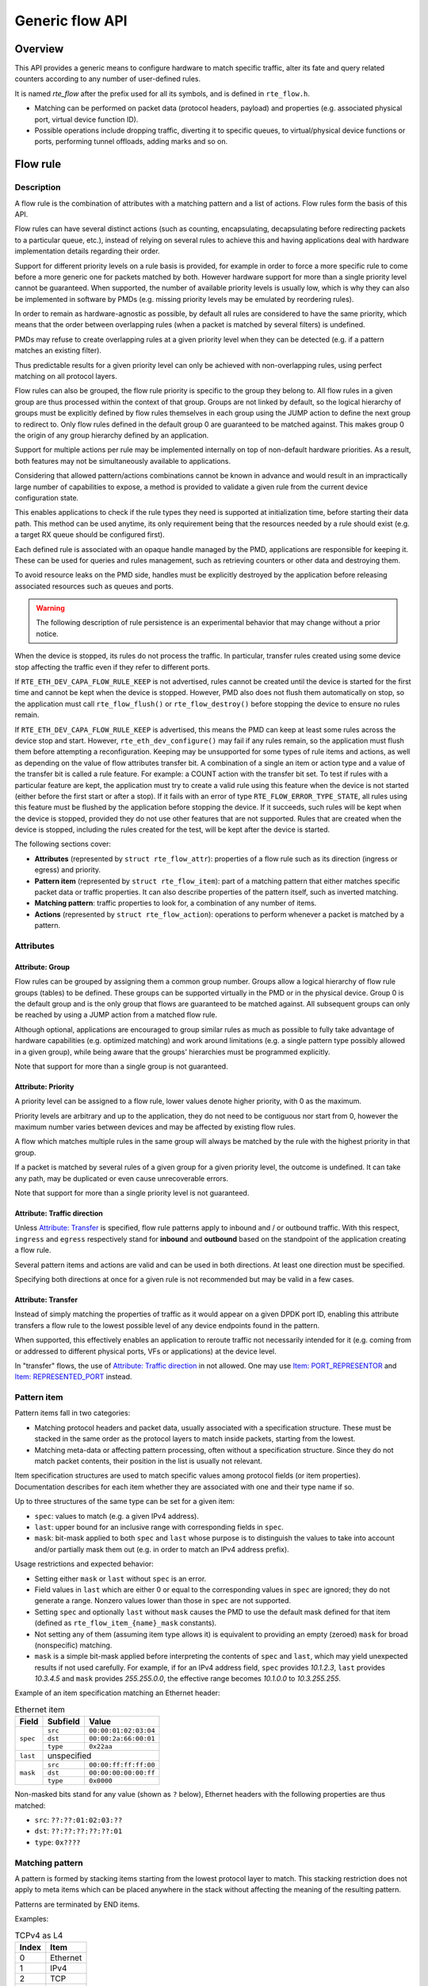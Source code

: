 ..  SPDX-License-Identifier: BSD-3-Clause
    Copyright 2016 6WIND S.A.
    Copyright 2016 Mellanox Technologies, Ltd

Generic flow API
================

Overview
--------

This API provides a generic means to configure hardware to match specific
traffic, alter its fate and query related counters according to any
number of user-defined rules.

It is named *rte_flow* after the prefix used for all its symbols, and is
defined in ``rte_flow.h``.

- Matching can be performed on packet data (protocol headers, payload) and
  properties (e.g. associated physical port, virtual device function ID).

- Possible operations include dropping traffic, diverting it to specific
  queues, to virtual/physical device functions or ports, performing tunnel
  offloads, adding marks and so on.

Flow rule
---------

Description
~~~~~~~~~~~

A flow rule is the combination of attributes with a matching pattern and a
list of actions. Flow rules form the basis of this API.

Flow rules can have several distinct actions (such as counting,
encapsulating, decapsulating before redirecting packets to a particular
queue, etc.), instead of relying on several rules to achieve this and having
applications deal with hardware implementation details regarding their
order.

Support for different priority levels on a rule basis is provided, for
example in order to force a more specific rule to come before a more generic
one for packets matched by both. However hardware support for more than a
single priority level cannot be guaranteed. When supported, the number of
available priority levels is usually low, which is why they can also be
implemented in software by PMDs (e.g. missing priority levels may be
emulated by reordering rules).

In order to remain as hardware-agnostic as possible, by default all rules
are considered to have the same priority, which means that the order between
overlapping rules (when a packet is matched by several filters) is
undefined.

PMDs may refuse to create overlapping rules at a given priority level when
they can be detected (e.g. if a pattern matches an existing filter).

Thus predictable results for a given priority level can only be achieved
with non-overlapping rules, using perfect matching on all protocol layers.

Flow rules can also be grouped, the flow rule priority is specific to the
group they belong to. All flow rules in a given group are thus processed within
the context of that group. Groups are not linked by default, so the logical
hierarchy of groups must be explicitly defined by flow rules themselves in each
group using the JUMP action to define the next group to redirect to. Only flow
rules defined in the default group 0 are guaranteed to be matched against. This
makes group 0 the origin of any group hierarchy defined by an application.

Support for multiple actions per rule may be implemented internally on top
of non-default hardware priorities. As a result, both features may not be
simultaneously available to applications.

Considering that allowed pattern/actions combinations cannot be known in
advance and would result in an impractically large number of capabilities to
expose, a method is provided to validate a given rule from the current
device configuration state.

This enables applications to check if the rule types they need is supported
at initialization time, before starting their data path. This method can be
used anytime, its only requirement being that the resources needed by a rule
should exist (e.g. a target RX queue should be configured first).

Each defined rule is associated with an opaque handle managed by the PMD,
applications are responsible for keeping it. These can be used for queries
and rules management, such as retrieving counters or other data and
destroying them.

To avoid resource leaks on the PMD side, handles must be explicitly
destroyed by the application before releasing associated resources such as
queues and ports.

.. warning::

   The following description of rule persistence is an experimental behavior
   that may change without a prior notice.

When the device is stopped, its rules do not process the traffic.
In particular, transfer rules created using some device
stop affecting the traffic even if they refer to different ports.

If ``RTE_ETH_DEV_CAPA_FLOW_RULE_KEEP`` is not advertised,
rules cannot be created until the device is started for the first time
and cannot be kept when the device is stopped.
However, PMD also does not flush them automatically on stop,
so the application must call ``rte_flow_flush()`` or ``rte_flow_destroy()``
before stopping the device to ensure no rules remain.

If ``RTE_ETH_DEV_CAPA_FLOW_RULE_KEEP`` is advertised, this means
the PMD can keep at least some rules across the device stop and start.
However, ``rte_eth_dev_configure()`` may fail if any rules remain,
so the application must flush them before attempting a reconfiguration.
Keeping may be unsupported for some types of rule items and actions,
as well as depending on the value of flow attributes transfer bit.
A combination of a single an item or action type
and a value of the transfer bit is called a rule feature.
For example: a COUNT action with the transfer bit set.
To test if rules with a particular feature are kept, the application must try
to create a valid rule using this feature when the device is not started
(either before the first start or after a stop).
If it fails with an error of type ``RTE_FLOW_ERROR_TYPE_STATE``,
all rules using this feature must be flushed by the application
before stopping the device.
If it succeeds, such rules will be kept when the device is stopped,
provided they do not use other features that are not supported.
Rules that are created when the device is stopped, including the rules
created for the test, will be kept after the device is started.

The following sections cover:

- **Attributes** (represented by ``struct rte_flow_attr``): properties of a
  flow rule such as its direction (ingress or egress) and priority.

- **Pattern item** (represented by ``struct rte_flow_item``): part of a
  matching pattern that either matches specific packet data or traffic
  properties. It can also describe properties of the pattern itself, such as
  inverted matching.

- **Matching pattern**: traffic properties to look for, a combination of any
  number of items.

- **Actions** (represented by ``struct rte_flow_action``): operations to
  perform whenever a packet is matched by a pattern.

Attributes
~~~~~~~~~~

Attribute: Group
^^^^^^^^^^^^^^^^

Flow rules can be grouped by assigning them a common group number. Groups
allow a logical hierarchy of flow rule groups (tables) to be defined. These
groups can be supported virtually in the PMD or in the physical device.
Group 0 is the default group and is the only group that
flows are guaranteed to be matched against.
All subsequent groups can only be reached by using a JUMP action
from a matched flow rule.

Although optional, applications are encouraged to group similar rules as
much as possible to fully take advantage of hardware capabilities
(e.g. optimized matching) and work around limitations (e.g. a single pattern
type possibly allowed in a given group), while being aware that the groups'
hierarchies must be programmed explicitly.

Note that support for more than a single group is not guaranteed.

Attribute: Priority
^^^^^^^^^^^^^^^^^^^

A priority level can be assigned to a flow rule, lower values
denote higher priority, with 0 as the maximum.

Priority levels are arbitrary and up to the application, they do
not need to be contiguous nor start from 0, however the maximum number
varies between devices and may be affected by existing flow rules.

A flow which matches multiple rules in the same group will always be matched by
the rule with the highest priority in that group.

If a packet is matched by several rules of a given group for a given
priority level, the outcome is undefined. It can take any path, may be
duplicated or even cause unrecoverable errors.

Note that support for more than a single priority level is not guaranteed.

Attribute: Traffic direction
^^^^^^^^^^^^^^^^^^^^^^^^^^^^

Unless `Attribute: Transfer`_ is specified, flow rule patterns apply
to inbound and / or outbound traffic. With this respect, ``ingress``
and ``egress`` respectively stand for **inbound** and **outbound**
based on the standpoint of the application creating a flow rule.

Several pattern items and actions are valid and can be used in both
directions. At least one direction must be specified.

Specifying both directions at once for a given rule is not recommended but
may be valid in a few cases.

Attribute: Transfer
^^^^^^^^^^^^^^^^^^^

Instead of simply matching the properties of traffic as it would appear on a
given DPDK port ID, enabling this attribute transfers a flow rule to the
lowest possible level of any device endpoints found in the pattern.

When supported, this effectively enables an application to reroute traffic
not necessarily intended for it (e.g. coming from or addressed to different
physical ports, VFs or applications) at the device level.

In "transfer" flows, the use of `Attribute: Traffic direction`_ in not allowed.
One may use `Item: PORT_REPRESENTOR`_ and `Item: REPRESENTED_PORT`_ instead.

Pattern item
~~~~~~~~~~~~

Pattern items fall in two categories:

- Matching protocol headers and packet data, usually associated with a
  specification structure. These must be stacked in the same order as the
  protocol layers to match inside packets, starting from the lowest.

- Matching meta-data or affecting pattern processing, often without a
  specification structure. Since they do not match packet contents, their
  position in the list is usually not relevant.

Item specification structures are used to match specific values among
protocol fields (or item properties). Documentation describes for each item
whether they are associated with one and their type name if so.

Up to three structures of the same type can be set for a given item:

- ``spec``: values to match (e.g. a given IPv4 address).

- ``last``: upper bound for an inclusive range with corresponding fields in
  ``spec``.

- ``mask``: bit-mask applied to both ``spec`` and ``last`` whose purpose is
  to distinguish the values to take into account and/or partially mask them
  out (e.g. in order to match an IPv4 address prefix).

Usage restrictions and expected behavior:

- Setting either ``mask`` or ``last`` without ``spec`` is an error.

- Field values in ``last`` which are either 0 or equal to the corresponding
  values in ``spec`` are ignored; they do not generate a range. Nonzero
  values lower than those in ``spec`` are not supported.

- Setting ``spec`` and optionally ``last`` without ``mask`` causes the PMD
  to use the default mask defined for that item (defined as
  ``rte_flow_item_{name}_mask`` constants).

- Not setting any of them (assuming item type allows it) is equivalent to
  providing an empty (zeroed) ``mask`` for broad (nonspecific) matching.

- ``mask`` is a simple bit-mask applied before interpreting the contents of
  ``spec`` and ``last``, which may yield unexpected results if not used
  carefully. For example, if for an IPv4 address field, ``spec`` provides
  *10.1.2.3*, ``last`` provides *10.3.4.5* and ``mask`` provides
  *255.255.0.0*, the effective range becomes *10.1.0.0* to *10.3.255.255*.

Example of an item specification matching an Ethernet header:

.. _table_rte_flow_pattern_item_example:

.. table:: Ethernet item

   +----------+----------+-----------------------+
   | Field    | Subfield | Value                 |
   +==========+==========+=======================+
   | ``spec`` | ``src``  | ``00:00:01:02:03:04`` |
   |          +----------+-----------------------+
   |          | ``dst``  | ``00:00:2a:66:00:01`` |
   |          +----------+-----------------------+
   |          | ``type`` | ``0x22aa``            |
   +----------+----------+-----------------------+
   | ``last`` | unspecified                      |
   +----------+----------+-----------------------+
   | ``mask`` | ``src``  | ``00:00:ff:ff:ff:00`` |
   |          +----------+-----------------------+
   |          | ``dst``  | ``00:00:00:00:00:ff`` |
   |          +----------+-----------------------+
   |          | ``type`` | ``0x0000``            |
   +----------+----------+-----------------------+

Non-masked bits stand for any value (shown as ``?`` below), Ethernet headers
with the following properties are thus matched:

- ``src``: ``??:??:01:02:03:??``
- ``dst``: ``??:??:??:??:??:01``
- ``type``: ``0x????``

Matching pattern
~~~~~~~~~~~~~~~~

A pattern is formed by stacking items starting from the lowest protocol
layer to match. This stacking restriction does not apply to meta items which
can be placed anywhere in the stack without affecting the meaning of the
resulting pattern.

Patterns are terminated by END items.

Examples:

.. _table_rte_flow_tcpv4_as_l4:

.. table:: TCPv4 as L4

   +-------+----------+
   | Index | Item     |
   +=======+==========+
   | 0     | Ethernet |
   +-------+----------+
   | 1     | IPv4     |
   +-------+----------+
   | 2     | TCP      |
   +-------+----------+
   | 3     | END      |
   +-------+----------+

|

.. _table_rte_flow_tcpv6_in_vxlan:

.. table:: TCPv6 in VXLAN

   +-------+------------+
   | Index | Item       |
   +=======+============+
   | 0     | Ethernet   |
   +-------+------------+
   | 1     | IPv4       |
   +-------+------------+
   | 2     | UDP        |
   +-------+------------+
   | 3     | VXLAN      |
   +-------+------------+
   | 4     | Ethernet   |
   +-------+------------+
   | 5     | IPv6       |
   +-------+------------+
   | 6     | TCP        |
   +-------+------------+
   | 7     | END        |
   +-------+------------+

|

.. _table_rte_flow_tcpv4_as_l4_meta:

.. table:: TCPv4 as L4 with meta items

   +-------+----------+
   | Index | Item     |
   +=======+==========+
   | 0     | VOID     |
   +-------+----------+
   | 1     | Ethernet |
   +-------+----------+
   | 2     | VOID     |
   +-------+----------+
   | 3     | IPv4     |
   +-------+----------+
   | 4     | TCP      |
   +-------+----------+
   | 5     | VOID     |
   +-------+----------+
   | 6     | VOID     |
   +-------+----------+
   | 7     | END      |
   +-------+----------+

The above example shows how meta items do not affect packet data matching
items, as long as those remain stacked properly. The resulting matching
pattern is identical to "TCPv4 as L4".

.. _table_rte_flow_udpv6_anywhere:

.. table:: UDPv6 anywhere

   +-------+------+
   | Index | Item |
   +=======+======+
   | 0     | IPv6 |
   +-------+------+
   | 1     | UDP  |
   +-------+------+
   | 2     | END  |
   +-------+------+

If supported by the PMD, omitting one or several protocol layers at the
bottom of the stack as in the above example (missing an Ethernet
specification) enables looking up anywhere in packets.

It is unspecified whether the payload of supported encapsulations
(e.g. VXLAN payload) is matched by such a pattern, which may apply to inner,
outer or both packets.

.. _table_rte_flow_invalid_l3:

.. table:: Invalid, missing L3

   +-------+----------+
   | Index | Item     |
   +=======+==========+
   | 0     | Ethernet |
   +-------+----------+
   | 1     | UDP      |
   +-------+----------+
   | 2     | END      |
   +-------+----------+

The above pattern is invalid due to a missing L3 specification between L2
(Ethernet) and L4 (UDP). Doing so is only allowed at the bottom and at the
top of the stack.

Meta item types
~~~~~~~~~~~~~~~

They match meta-data or affect pattern processing instead of matching packet
data directly, most of them do not need a specification structure. This
particularity allows them to be specified anywhere in the stack without
causing any side effect.

Item: ``END``
^^^^^^^^^^^^^

End marker for item lists. Prevents further processing of items, thereby
ending the pattern.

- Its numeric value is 0 for convenience.
- PMD support is mandatory.
- ``spec``, ``last`` and ``mask`` are ignored.

.. _table_rte_flow_item_end:

.. table:: END

   +----------+---------+
   | Field    | Value   |
   +==========+=========+
   | ``spec`` | ignored |
   +----------+---------+
   | ``last`` | ignored |
   +----------+---------+
   | ``mask`` | ignored |
   +----------+---------+

Item: ``VOID``
^^^^^^^^^^^^^^

Used as a placeholder for convenience. It is ignored and simply discarded by
PMDs.

- PMD support is mandatory.
- ``spec``, ``last`` and ``mask`` are ignored.

.. _table_rte_flow_item_void:

.. table:: VOID

   +----------+---------+
   | Field    | Value   |
   +==========+=========+
   | ``spec`` | ignored |
   +----------+---------+
   | ``last`` | ignored |
   +----------+---------+
   | ``mask`` | ignored |
   +----------+---------+

One usage example for this type is generating rules that share a common
prefix quickly without reallocating memory, only by updating item types:

.. _table_rte_flow_item_void_example:

.. table:: TCP, UDP or ICMP as L4

   +-------+--------------------+
   | Index | Item               |
   +=======+====================+
   | 0     | Ethernet           |
   +-------+--------------------+
   | 1     | IPv4               |
   +-------+------+------+------+
   | 2     | UDP  | VOID | VOID |
   +-------+------+------+------+
   | 3     | VOID | TCP  | VOID |
   +-------+------+------+------+
   | 4     | VOID | VOID | ICMP |
   +-------+------+------+------+
   | 5     | END                |
   +-------+--------------------+

Item: ``INVERT``
^^^^^^^^^^^^^^^^

Inverted matching, i.e. process packets that do not match the pattern.

- ``spec``, ``last`` and ``mask`` are ignored.

.. _table_rte_flow_item_invert:

.. table:: INVERT

   +----------+---------+
   | Field    | Value   |
   +==========+=========+
   | ``spec`` | ignored |
   +----------+---------+
   | ``last`` | ignored |
   +----------+---------+
   | ``mask`` | ignored |
   +----------+---------+

Usage example, matching non-TCPv4 packets only:

.. _table_rte_flow_item_invert_example:

.. table:: Anything but TCPv4

   +-------+----------+
   | Index | Item     |
   +=======+==========+
   | 0     | INVERT   |
   +-------+----------+
   | 1     | Ethernet |
   +-------+----------+
   | 2     | IPv4     |
   +-------+----------+
   | 3     | TCP      |
   +-------+----------+
   | 4     | END      |
   +-------+----------+

Item: ``PORT_ID``
^^^^^^^^^^^^^^^^^

This item is deprecated. Consider:
 - `Item: PORT_REPRESENTOR`_
 - `Item: REPRESENTED_PORT`_

Matches traffic originating from (ingress) or going to (egress) a given DPDK
port ID.

Normally only supported if the port ID in question is known by the
underlying PMD and related to the device the flow rule is created against.

- Default ``mask`` matches the specified DPDK port ID.

.. _table_rte_flow_item_port_id:

.. table:: PORT_ID

   +----------+----------+-----------------------------+
   | Field    | Subfield | Value                       |
   +==========+==========+=============================+
   | ``spec`` | ``id``   | DPDK port ID                |
   +----------+----------+-----------------------------+
   | ``last`` | ``id``   | upper range value           |
   +----------+----------+-----------------------------+
   | ``mask`` | ``id``   | zeroed to match any port ID |
   +----------+----------+-----------------------------+

Item: ``MARK``
^^^^^^^^^^^^^^

Matches an arbitrary integer value which was set using the ``MARK`` action in
a previously matched rule.

This item can only specified once as a match criteria as the ``MARK`` action can
only be specified once in a flow action.

Note the value of MARK field is arbitrary and application defined.

Depending on the underlying implementation the MARK item may be supported on
the physical device, with virtual groups in the PMD or not at all.

- Default ``mask`` matches any integer value.

.. _table_rte_flow_item_mark:

.. table:: MARK

   +----------+----------+---------------------------+
   | Field    | Subfield | Value                     |
   +==========+==========+===========================+
   | ``spec`` | ``id``   | integer value             |
   +----------+--------------------------------------+
   | ``last`` | ``id``   | upper range value         |
   +----------+----------+---------------------------+
   | ``mask`` | ``id``   | zeroed to match any value |
   +----------+----------+---------------------------+

Item: ``TAG``
^^^^^^^^^^^^^

Matches tag item set by other flows. Multiple tags are supported by specifying
``index``.

- Default ``mask`` matches the specified tag value and index.

.. _table_rte_flow_item_tag:

.. table:: TAG

   +----------+----------+----------------------------------------+
   | Field    | Subfield  | Value                                 |
   +==========+===========+=======================================+
   | ``spec`` | ``data``  | 32 bit flow tag value                 |
   |          +-----------+---------------------------------------+
   |          | ``index`` | index of flow tag                     |
   +----------+-----------+---------------------------------------+
   | ``last`` | ``data``  | upper range value                     |
   |          +-----------+---------------------------------------+
   |          | ``index`` | field is ignored                      |
   +----------+-----------+---------------------------------------+
   | ``mask`` | ``data``  | bit-mask applies to "spec" and "last" |
   |          +-----------+---------------------------------------+
   |          | ``index`` | field is ignored                      |
   +----------+-----------+---------------------------------------+

Item: ``META``
^^^^^^^^^^^^^^^^^

Matches 32 bit metadata item set.

On egress, metadata can be set either by mbuf metadata field with
RTE_MBUF_DYNFLAG_TX_METADATA flag or ``SET_META`` action. On ingress, ``SET_META``
action sets metadata for a packet and the metadata will be reported via
``metadata`` dynamic field of ``rte_mbuf`` with RTE_MBUF_DYNFLAG_RX_METADATA flag.

- Default ``mask`` matches the specified Rx metadata value.

.. _table_rte_flow_item_meta:

.. table:: META

   +----------+----------+---------------------------------------+
   | Field    | Subfield | Value                                 |
   +==========+==========+=======================================+
   | ``spec`` | ``data`` | 32 bit metadata value                 |
   +----------+----------+---------------------------------------+
   | ``last`` | ``data`` | upper range value                     |
   +----------+----------+---------------------------------------+
   | ``mask`` | ``data`` | bit-mask applies to "spec" and "last" |
   +----------+----------+---------------------------------------+

Data matching item types
~~~~~~~~~~~~~~~~~~~~~~~~

Most of these are basically protocol header definitions with associated
bit-masks. They must be specified (stacked) from lowest to highest protocol
layer to form a matching pattern.

Item: ``ANY``
^^^^^^^^^^^^^

Matches any protocol in place of the current layer, a single ANY may also
stand for several protocol layers.

This is usually specified as the first pattern item when looking for a
protocol anywhere in a packet.

- Default ``mask`` stands for any number of layers.

.. _table_rte_flow_item_any:

.. table:: ANY

   +----------+----------+--------------------------------------+
   | Field    | Subfield | Value                                |
   +==========+==========+======================================+
   | ``spec`` | ``num``  | number of layers covered             |
   +----------+----------+--------------------------------------+
   | ``last`` | ``num``  | upper range value                    |
   +----------+----------+--------------------------------------+
   | ``mask`` | ``num``  | zeroed to cover any number of layers |
   +----------+----------+--------------------------------------+

Example for VXLAN TCP payload matching regardless of outer L3 (IPv4 or IPv6)
and L4 (UDP) both matched by the first ANY specification, and inner L3 (IPv4
or IPv6) matched by the second ANY specification:

.. _table_rte_flow_item_any_example:

.. table:: TCP in VXLAN with wildcards

   +-------+------+----------+----------+-------+
   | Index | Item | Field    | Subfield | Value |
   +=======+======+==========+==========+=======+
   | 0     | Ethernet                           |
   +-------+------+----------+----------+-------+
   | 1     | ANY  | ``spec`` | ``num``  | 2     |
   +-------+------+----------+----------+-------+
   | 2     | VXLAN                              |
   +-------+------------------------------------+
   | 3     | Ethernet                           |
   +-------+------+----------+----------+-------+
   | 4     | ANY  | ``spec`` | ``num``  | 1     |
   +-------+------+----------+----------+-------+
   | 5     | TCP                                |
   +-------+------------------------------------+
   | 6     | END                                |
   +-------+------------------------------------+

Item: ``RAW``
^^^^^^^^^^^^^

Matches a byte string of a given length at a given offset.

Offset is either absolute (using the start of the packet) or relative to the
end of the previous matched item in the stack, in which case negative values
are allowed.

If search is enabled, offset is used as the starting point. The search area
can be delimited by setting limit to a nonzero value, which is the maximum
number of bytes after offset where the pattern may start.

Matching a zero-length pattern is allowed, doing so resets the relative
offset for subsequent items.

- This type does not support ranges (``last`` field).
- Default ``mask`` matches all fields exactly.

.. _table_rte_flow_item_raw:

.. table:: RAW

   +----------+--------------+-------------------------------------------------+
   | Field    | Subfield     | Value                                           |
   +==========+==============+=================================================+
   | ``spec`` | ``relative`` | look for pattern after the previous item        |
   |          +--------------+-------------------------------------------------+
   |          | ``search``   | search pattern from offset (see also ``limit``) |
   |          +--------------+-------------------------------------------------+
   |          | ``reserved`` | reserved, must be set to zero                   |
   |          +--------------+-------------------------------------------------+
   |          | ``offset``   | absolute or relative offset for ``pattern``     |
   |          +--------------+-------------------------------------------------+
   |          | ``limit``    | search area limit for start of ``pattern``      |
   |          +--------------+-------------------------------------------------+
   |          | ``length``   | ``pattern`` length                              |
   |          +--------------+-------------------------------------------------+
   |          | ``pattern``  | byte string to look for                         |
   +----------+--------------+-------------------------------------------------+
   | ``last`` | if specified, either all 0 or with the same values as ``spec`` |
   +----------+----------------------------------------------------------------+
   | ``mask`` | bit-mask applied to ``spec`` values with usual behavior        |
   +----------+----------------------------------------------------------------+

Example pattern looking for several strings at various offsets of a UDP
payload, using combined RAW items:

.. _table_rte_flow_item_raw_example:

.. table:: UDP payload matching

   +-------+------+----------+--------------+-------+
   | Index | Item | Field    | Subfield     | Value |
   +=======+======+==========+==============+=======+
   | 0     | Ethernet                               |
   +-------+----------------------------------------+
   | 1     | IPv4                                   |
   +-------+----------------------------------------+
   | 2     | UDP                                    |
   +-------+------+----------+--------------+-------+
   | 3     | RAW  | ``spec`` | ``relative`` | 1     |
   |       |      |          +--------------+-------+
   |       |      |          | ``search``   | 1     |
   |       |      |          +--------------+-------+
   |       |      |          | ``offset``   | 10    |
   |       |      |          +--------------+-------+
   |       |      |          | ``limit``    | 0     |
   |       |      |          +--------------+-------+
   |       |      |          | ``length``   | 3     |
   |       |      |          +--------------+-------+
   |       |      |          | ``pattern``  | "foo" |
   +-------+------+----------+--------------+-------+
   | 4     | RAW  | ``spec`` | ``relative`` | 1     |
   |       |      |          +--------------+-------+
   |       |      |          | ``search``   | 0     |
   |       |      |          +--------------+-------+
   |       |      |          | ``offset``   | 20    |
   |       |      |          +--------------+-------+
   |       |      |          | ``limit``    | 0     |
   |       |      |          +--------------+-------+
   |       |      |          | ``length``   | 3     |
   |       |      |          +--------------+-------+
   |       |      |          | ``pattern``  | "bar" |
   +-------+------+----------+--------------+-------+
   | 5     | RAW  | ``spec`` | ``relative`` | 1     |
   |       |      |          +--------------+-------+
   |       |      |          | ``search``   | 0     |
   |       |      |          +--------------+-------+
   |       |      |          | ``offset``   | -29   |
   |       |      |          +--------------+-------+
   |       |      |          | ``limit``    | 0     |
   |       |      |          +--------------+-------+
   |       |      |          | ``length``   | 3     |
   |       |      |          +--------------+-------+
   |       |      |          | ``pattern``  | "baz" |
   +-------+------+----------+--------------+-------+
   | 6     | END                                    |
   +-------+----------------------------------------+

This translates to:

- Locate "foo" at least 10 bytes deep inside UDP payload.
- Locate "bar" after "foo" plus 20 bytes.
- Locate "baz" after "bar" minus 29 bytes.

Such a packet may be represented as follows (not to scale)::

 0                     >= 10 B           == 20 B
 |                  |<--------->|     |<--------->|
 |                  |           |     |           |
 |-----|------|-----|-----|-----|-----|-----------|-----|------|
 | ETH | IPv4 | UDP | ... | baz | foo | ......... | bar | .... |
 |-----|------|-----|-----|-----|-----|-----------|-----|------|
                          |                             |
                          |<--------------------------->|
                                      == 29 B

Note that matching subsequent pattern items would resume after "baz", not
"bar" since matching is always performed after the previous item of the
stack.

Item: ``ETH``
^^^^^^^^^^^^^

Matches an Ethernet header.

The ``type`` field either stands for "EtherType" or "TPID" when followed by
so-called layer 2.5 pattern items such as ``RTE_FLOW_ITEM_TYPE_VLAN``. In
the latter case, ``type`` refers to that of the outer header, with the inner
EtherType/TPID provided by the subsequent pattern item. This is the same
order as on the wire.
If the ``type`` field contains a TPID value, then only tagged packets with the
specified TPID will match the pattern.
The field ``has_vlan`` can be used to match any type of tagged packets,
instead of using the ``type`` field.
If the ``type`` and ``has_vlan`` fields are not specified, then both tagged
and untagged packets will match the pattern.

- ``hdr``:  header definition (``rte_ether.h``).
- ``has_vlan``: packet header contains at least one VLAN.
- Default ``mask`` matches destination and source addresses only.

Item: ``VLAN``
^^^^^^^^^^^^^^

Matches an 802.1Q/ad VLAN tag.

The corresponding standard outer EtherType (TPID) values are
``RTE_ETHER_TYPE_VLAN`` or ``RTE_ETHER_TYPE_QINQ``. It can be overridden by the
preceding pattern item.
If a ``VLAN`` item is present in the pattern, then only tagged packets will
match the pattern.
The field ``has_more_vlan`` can be used to match any type of tagged packets,
instead of using the ``inner_type field``.
If the ``inner_type`` and ``has_more_vlan`` fields are not specified,
then any tagged packets will match the pattern.

- ``hdr``:  header definition (``rte_ether.h``).
- ``has_more_vlan``: packet header contains at least one more VLAN, after this VLAN.
- Default ``mask`` matches the VID part of TCI only (lower 12 bits).

Item: ``IPV4``
^^^^^^^^^^^^^^

Matches an IPv4 header.

Note: IPv4 options are handled by dedicated pattern items.

- ``hdr``: IPv4 header definition (``rte_ip.h``).
- Default ``mask`` matches source and destination addresses only.

Item: ``IPV6``
^^^^^^^^^^^^^^

Matches an IPv6 header.

Dedicated flags indicate if header contains specific extension headers.
To match on packets containing a specific extension header, an application
should match on the dedicated flag set to 1.
To match on packets not containing a specific extension header, an application
should match on the dedicated flag clear to 0.
In case application doesn't care about the existence of a specific extension
header, it should not specify the dedicated flag for matching.

- ``hdr``: IPv6 header definition (``rte_ip.h``).
- ``has_hop_ext``: header contains Hop-by-Hop Options extension header.
- ``has_route_ext``: header contains Routing extension header.
- ``has_frag_ext``: header contains Fragment extension header.
- ``has_auth_ext``: header contains Authentication extension header.
- ``has_esp_ext``: header contains Encapsulation Security Payload extension header.
- ``has_dest_ext``: header contains Destination Options extension header.
- ``has_mobil_ext``: header contains Mobility extension header.
- ``has_hip_ext``: header contains Host Identity Protocol extension header.
- ``has_shim6_ext``: header contains Shim6 Protocol extension header.
- Default ``mask`` matches ``hdr`` source and destination addresses only.

Item: ``ICMP``
^^^^^^^^^^^^^^

Matches an ICMP header.

- ``hdr``: ICMP header definition (``rte_icmp.h``).
- Default ``mask`` matches ICMP type and code only.

Item: ``UDP``
^^^^^^^^^^^^^

Matches a UDP header.

- ``hdr``: UDP header definition (``rte_udp.h``).
- Default ``mask`` matches source and destination ports only.

Item: ``TCP``
^^^^^^^^^^^^^

Matches a TCP header.

- ``hdr``: TCP header definition (``rte_tcp.h``).
- Default ``mask`` matches source and destination ports only.

Item: ``SCTP``
^^^^^^^^^^^^^^

Matches a SCTP header.

- ``hdr``: SCTP header definition (``rte_sctp.h``).
- Default ``mask`` matches source and destination ports only.

Item: ``VXLAN``
^^^^^^^^^^^^^^^

Matches a VXLAN header (RFC 7348).

- ``hdr``:  header definition (``rte_vxlan.h``).
- Default ``mask`` matches VNI only.

Item: ``E_TAG``
^^^^^^^^^^^^^^^

Matches an IEEE 802.1BR E-Tag header.

The corresponding standard outer EtherType (TPID) value is
``RTE_ETHER_TYPE_ETAG``. It can be overridden by the preceding pattern item.

- ``epcp_edei_in_ecid_b``: E-Tag control information (E-TCI), E-PCP (3b),
  E-DEI (1b), ingress E-CID base (12b).
- ``rsvd_grp_ecid_b``: reserved (2b), GRP (2b), E-CID base (12b).
- ``in_ecid_e``: ingress E-CID ext.
- ``ecid_e``: E-CID ext.
- ``inner_type``: inner EtherType or TPID.
- Default ``mask`` simultaneously matches GRP and E-CID base.

Item: ``NVGRE``
^^^^^^^^^^^^^^^

Matches a NVGRE header (RFC 7637).

- ``c_k_s_rsvd0_ver``: checksum (1b), undefined (1b), key bit (1b),
  sequence number (1b), reserved 0 (9b), version (3b). This field must have
  value 0x2000 according to RFC 7637.
- ``protocol``: protocol type (0x6558).
- ``tni``: virtual subnet ID.
- ``flow_id``: flow ID.
- Default ``mask`` matches TNI only.

Item: ``MPLS``
^^^^^^^^^^^^^^

Matches a MPLS header.

- ``label_tc_s_ttl``: label, TC, Bottom of Stack and TTL.
- Default ``mask`` matches label only.

Item: ``GRE``
^^^^^^^^^^^^^

Matches a GRE header.

- ``c_rsvd0_ver``: checksum, reserved 0 and version.
- ``protocol``: protocol type.
- Default ``mask`` matches protocol only.

Item: ``GRE_KEY``
^^^^^^^^^^^^^^^^^
This action is deprecated. Consider `Item: GRE_OPTION`.

Matches a GRE key field.
This should be preceded by item ``GRE``.

- Value to be matched is a big-endian 32 bit integer.
- When this item present it implicitly match K bit in default mask as "1"

Item: ``GRE_OPTION``
^^^^^^^^^^^^^^^^^^^^

Matches a GRE optional fields (checksum/key/sequence).
This should be preceded by item ``GRE``.

- ``checksum``: checksum.
- ``key``: key.
- ``sequence``: sequence.
- The items in GRE_OPTION do not change bit flags(c_bit/k_bit/s_bit) in GRE
  item. The bit flags need be set with GRE item by application. When the items
  present, the corresponding bits in GRE spec and mask should be set "1" by
  application, it means to match specified value of the fields. When the items
  no present, but the corresponding bits in GRE spec and mask is "1", it means
  to match any value of the fields.

Item: ``FUZZY``
^^^^^^^^^^^^^^^

Fuzzy pattern match, expect faster than default.

This is for device that support fuzzy match option. Usually a fuzzy match is
fast but the cost is accuracy. i.e. Signature Match only match pattern's hash
value, but it is possible two different patterns have the same hash value.

Matching accuracy level can be configured by threshold. Driver can divide the
range of threshold and map to different accuracy levels that device support.

Threshold 0 means perfect match (no fuzziness), while threshold 0xffffffff
means fuzziest match.

.. _table_rte_flow_item_fuzzy:

.. table:: FUZZY

   +----------+---------------+--------------------------------------------------+
   | Field    |   Subfield    | Value                                            |
   +==========+===============+==================================================+
   | ``spec`` | ``threshold`` | 0 as perfect match, 0xffffffff as fuzziest match |
   +----------+---------------+--------------------------------------------------+
   | ``last`` | ``threshold`` | upper range value                                |
   +----------+---------------+--------------------------------------------------+
   | ``mask`` | ``threshold`` | bit-mask apply to "spec" and "last"              |
   +----------+---------------+--------------------------------------------------+

Usage example, fuzzy match a TCPv4 packets:

.. _table_rte_flow_item_fuzzy_example:

.. table:: Fuzzy matching

   +-------+----------+
   | Index | Item     |
   +=======+==========+
   | 0     | FUZZY    |
   +-------+----------+
   | 1     | Ethernet |
   +-------+----------+
   | 2     | IPv4     |
   +-------+----------+
   | 3     | TCP      |
   +-------+----------+
   | 4     | END      |
   +-------+----------+

Item: ``GTP``, ``GTPC``, ``GTPU``
^^^^^^^^^^^^^^^^^^^^^^^^^^^^^^^^^

Matches a GTPv1 header.

Note: GTP, GTPC and GTPU use the same structure. GTPC and GTPU item
are defined for a user-friendly API when creating GTP-C and GTP-U
flow rules.

- ``hdr``:  header definition (``rte_gtp.h``).
- Default ``mask`` matches teid only.

Item: ``ESP``
^^^^^^^^^^^^^

Matches an ESP header.

- ``hdr``: ESP header definition (``rte_esp.h``).
- Default ``mask`` matches SPI only.

Item: ``GENEVE``
^^^^^^^^^^^^^^^^

Matches a GENEVE header.

- ``ver_opt_len_o_c_rsvd0``: version (2b), length of the options fields (6b),
  OAM packet (1b), critical options present (1b), reserved 0 (6b).
- ``protocol``: protocol type.
- ``vni``: virtual network identifier.
- ``rsvd1``: reserved, normally 0x00.
- Default ``mask`` matches VNI only.

Item: ``VXLAN-GPE``
^^^^^^^^^^^^^^^^^^^

Matches a VXLAN-GPE header (draft-ietf-nvo3-vxlan-gpe-05).

- ``hdr``:  header definition (``rte_vxlan.h``).
- Default ``mask`` matches VNI only.

Item: ``ARP_ETH_IPV4``
^^^^^^^^^^^^^^^^^^^^^^

Matches an ARP header for Ethernet/IPv4.

- ``hdr``:  header definition (``rte_arp.h``).
- Default ``mask`` matches SHA, SPA, THA and TPA.

Item: ``IPV6_EXT``
^^^^^^^^^^^^^^^^^^

Matches the presence of any IPv6 extension header.

- ``next_hdr``: next header.
- Default ``mask`` matches ``next_hdr``.

Normally preceded by any of:

- `Item: IPV6`_
- `Item: IPV6_EXT`_

Item: ``IPV6_FRAG_EXT``
^^^^^^^^^^^^^^^^^^^^^^^

Matches the presence of IPv6 fragment extension header.

- ``hdr``: IPv6 fragment extension header definition (``rte_ip.h``).

Normally preceded by any of:

- `Item: IPV6`_
- `Item: IPV6_EXT`_

Item: ``IPV6_ROUTING_EXT``
^^^^^^^^^^^^^^^^^^^^^^^^^^

Matches IPv6 routing extension header.

- ``next_hdr``: Next layer header type.
- ``type``: IPv6 routing extension header type.
- ``segments_left``: How many IPv6 destination addresses carries on.

Item: ``ICMP6``
^^^^^^^^^^^^^^^

Matches any ICMPv6 header.

- ``type``: ICMPv6 type.
- ``code``: ICMPv6 code.
- ``checksum``: ICMPv6 checksum.
- Default ``mask`` matches ``type`` and ``code``.

Item: ``ICMP6_ECHO_REQUEST``
^^^^^^^^^^^^^^^^^^^^^^^^^^^^

Matches an ICMPv6 echo request.

- ``hdr``: ICMP6 echo header definition (``rte_icmp.h``).

Item: ``ICMP6_ECHO_REPLY``
^^^^^^^^^^^^^^^^^^^^^^^^^^

Matches an ICMPv6 echo reply.

- ``hdr``: ICMP6 echo header definition (``rte_icmp.h``).

Item: ``ICMP6_ND_NS``
^^^^^^^^^^^^^^^^^^^^^

Matches an ICMPv6 neighbor discovery solicitation.

- ``type``: ICMPv6 type, normally 135.
- ``code``: ICMPv6 code, normally 0.
- ``checksum``: ICMPv6 checksum.
- ``reserved``: reserved, normally 0.
- ``target_addr``: target address.
- Default ``mask`` matches target address only.

Item: ``ICMP6_ND_NA``
^^^^^^^^^^^^^^^^^^^^^

Matches an ICMPv6 neighbor discovery advertisement.

- ``type``: ICMPv6 type, normally 136.
- ``code``: ICMPv6 code, normally 0.
- ``checksum``: ICMPv6 checksum.
- ``rso_reserved``: route flag (1b), solicited flag (1b), override flag
  (1b), reserved (29b).
- ``target_addr``: target address.
- Default ``mask`` matches target address only.

Item: ``ICMP6_ND_OPT``
^^^^^^^^^^^^^^^^^^^^^^

Matches the presence of any ICMPv6 neighbor discovery option.

- ``type``: ND option type.
- ``length``: ND option length.
- Default ``mask`` matches type only.

Normally preceded by any of:

- `Item: ICMP6_ND_NA`_
- `Item: ICMP6_ND_NS`_
- `Item: ICMP6_ND_OPT`_

Item: ``ICMP6_ND_OPT_SLA_ETH``
^^^^^^^^^^^^^^^^^^^^^^^^^^^^^^

Matches an ICMPv6 neighbor discovery source Ethernet link-layer address
option.

- ``type``: ND option type, normally 1.
- ``length``: ND option length, normally 1.
- ``sla``: source Ethernet LLA.
- Default ``mask`` matches source link-layer address only.

Normally preceded by any of:

- `Item: ICMP6_ND_NA`_
- `Item: ICMP6_ND_OPT`_

Item: ``ICMP6_ND_OPT_TLA_ETH``
^^^^^^^^^^^^^^^^^^^^^^^^^^^^^^

Matches an ICMPv6 neighbor discovery target Ethernet link-layer address
option.

- ``type``: ND option type, normally 2.
- ``length``: ND option length, normally 1.
- ``tla``: target Ethernet LLA.
- Default ``mask`` matches target link-layer address only.

Normally preceded by any of:

- `Item: ICMP6_ND_NS`_
- `Item: ICMP6_ND_OPT`_

Item: ``META``
^^^^^^^^^^^^^^

Matches an application specific 32 bit metadata item.

- Default ``mask`` matches the specified metadata value.

Item: ``GTP_PSC``
^^^^^^^^^^^^^^^^^

Matches a GTP PDU extension header with type 0x85.

- ``hdr``:  header definition (``rte_gtp.h``).
- Default ``mask`` matches QFI only.

Item: ``PPPOES``, ``PPPOED``
^^^^^^^^^^^^^^^^^^^^^^^^^^^^

Matches a PPPoE header.

- ``version_type``: version (4b), type (4b).
- ``code``: message type.
- ``session_id``: session identifier.
- ``length``: payload length.

Item: ``PPPOE_PROTO_ID``
^^^^^^^^^^^^^^^^^^^^^^^^

Matches a PPPoE session protocol identifier.

- ``proto_id``: PPP protocol identifier.
- Default ``mask`` matches proto_id only.

Item: ``NSH``
^^^^^^^^^^^^^

Matches a network service header (RFC 8300).

- ``version``: normally 0x0 (2 bits).
- ``oam_pkt``: indicate oam packet (1 bit).
- ``reserved``: reserved bit (1 bit).
- ``ttl``: maximum SFF hopes (6 bits).
- ``length``: total length in 4 bytes words (6 bits).
- ``reserved1``: reserved1 bits (4 bits).
- ``mdtype``: indicates format of NSH header (4 bits).
- ``next_proto``: indicates protocol type of encap data (8 bits).
- ``spi``: service path identifier (3 bytes).
- ``sindex``: service index (1 byte).
- Default ``mask`` matches mdtype, next_proto, spi, sindex.


Item: ``IGMP``
^^^^^^^^^^^^^^

Matches a Internet Group Management Protocol (RFC 2236).

- ``type``: IGMP message type (Query/Report).
- ``max_resp_time``: max time allowed before sending report.
- ``checksum``: checksum, 1s complement of whole IGMP message.
- ``group_addr``: group address, for Query value will be 0.
- Default ``mask`` matches group_addr.


Item: ``AH``
^^^^^^^^^^^^

Matches a IP Authentication Header (RFC 4302).

- ``next_hdr``: next payload after AH.
- ``payload_len``: total length of AH in 4B words.
- ``reserved``: reserved bits.
- ``spi``: security parameters index.
- ``seq_num``: counter value increased by 1 on each packet sent.
- Default ``mask`` matches spi.

Item: ``HIGIG2``
^^^^^^^^^^^^^^^^^

Matches a HIGIG2 header field. It is layer 2.5 protocol and used in
Broadcom switches.

- Default ``mask`` matches classification and vlan.

Item: ``L2TPV3OIP``
^^^^^^^^^^^^^^^^^^^

Matches a L2TPv3 over IP header.

- ``session_id``: L2TPv3 over IP session identifier.
- Default ``mask`` matches session_id only.

Item: ``PFCP``
^^^^^^^^^^^^^^

Matches a PFCP Header.

- ``s_field``: S field.
- ``msg_type``: message type.
- ``msg_len``: message length.
- ``seid``: session endpoint identifier.
- Default ``mask`` matches s_field and seid.

Item: ``ECPRI``
^^^^^^^^^^^^^^^

Matches a eCPRI header.

- ``hdr``: eCPRI header definition (``rte_ecpri.h``).
- Default ``mask`` matches nothing, for all eCPRI messages.

Item: ``PACKET_INTEGRITY_CHECKS``
^^^^^^^^^^^^^^^^^^^^^^^^^^^^^^^^^

Matches packet integrity.
For some devices application needs to enable integration checks in HW
before using this item.

- ``level``: the encapsulation level that should be checked:
   - ``level == 0`` means the default PMD mode (can be inner most / outermost).
   - ``level == 1`` means outermost header.
   - ``level > 1``  means inner header. See also RSS level.
- ``packet_ok``: All HW packet integrity checks have passed based on the
  topmost network layer. For example, for ICMP packet the topmost network
  layer is L3 and for TCP or UDP packet the topmost network layer is L4.
- ``l2_ok``: all layer 2 HW integrity checks passed.
- ``l3_ok``: all layer 3 HW integrity checks passed.
- ``l4_ok``: all layer 4 HW integrity checks passed.
- ``l2_crc_ok``: layer 2 CRC check passed.
- ``ipv4_csum_ok``: IPv4 checksum check passed.
- ``l4_csum_ok``: layer 4 checksum check passed.
- ``l3_len_ok``: the layer 3 length is smaller than the frame length.

Item: ``CONNTRACK``
^^^^^^^^^^^^^^^^^^^

Matches a conntrack state after conntrack action.

- ``flags``: conntrack packet state flags.
- Default ``mask`` matches all state bits.

Item: ``PORT_REPRESENTOR``
^^^^^^^^^^^^^^^^^^^^^^^^^^

Matches traffic entering the embedded switch from the given ethdev.

Term **ethdev** and the concept of **port representor** are synonymous.
The **represented port** is an *entity* plugged to the embedded switch
at the opposite end of the "wire" leading to the ethdev.

::

    .--------------------.
    |  PORT_REPRESENTOR  |  Ethdev (Application Port Referred to by its ID)
    '--------------------'
              ||
              \/
      .----------------.
      |  Logical Port  |
      '----------------'
              ||
              ||
              ||
              \/
         .----------.
         |  Switch  |
         '----------'
              :
               :
              :
               :
      .----------------.
      |  Logical Port  |
      '----------------'
              :
               :
    .--------------------.
    |  REPRESENTED_PORT  |  Net / Guest / Another Ethdev (Same Application)
    '--------------------'


- Incompatible with `Attribute: Traffic direction`_.
- Requires `Attribute: Transfer`_.

.. _table_rte_flow_item_ethdev:

.. table:: ``struct rte_flow_item_ethdev``

   +----------+-------------+---------------------------+
   | Field    | Subfield    | Value                     |
   +==========+=============+===========================+
   | ``spec`` | ``port_id`` | ethdev port ID            |
   +----------+-------------+---------------------------+
   | ``last`` | ``port_id`` | upper range value         |
   +----------+-------------+---------------------------+
   | ``mask`` | ``port_id`` | zeroed for wildcard match |
   +----------+-------------+---------------------------+

- Default ``mask`` provides exact match behaviour.

See also `Action: PORT_REPRESENTOR`_.

Item: ``REPRESENTED_PORT``
^^^^^^^^^^^^^^^^^^^^^^^^^^

Matches traffic entering the embedded switch from
the entity represented by the given ethdev.

Term **ethdev** and the concept of **port representor** are synonymous.
The **represented port** is an *entity* plugged to the embedded switch
at the opposite end of the "wire" leading to the ethdev.

::

    .--------------------.
    |  PORT_REPRESENTOR  |  Ethdev (Application Port Referred to by its ID)
    '--------------------'
              :
               :
      .----------------.
      |  Logical Port  |
      '----------------'
              :
               :
              :
               :
         .----------.
         |  Switch  |
         '----------'
              /\
              ||
              ||
              ||
      .----------------.
      |  Logical Port  |
      '----------------'
              /\
              ||
    .--------------------.
    |  REPRESENTED_PORT  |  Net / Guest / Another Ethdev (Same Application)
    '--------------------'


- Incompatible with `Attribute: Traffic direction`_.
- Requires `Attribute: Transfer`_.

This item is meant to use the same structure as `Item: PORT_REPRESENTOR`_.

See also `Action: REPRESENTED_PORT`_.

Item: ``TX_QUEUE``
^^^^^^^^^^^^^^^^^^

Matches on the Tx queue of sent packet.

- ``tx_queue``: Tx queue.

Item: ``AGGR_AFFINITY``
^^^^^^^^^^^^^^^^^^^^^^^

Matches on the aggregated port of the received packet.
In case of multiple aggregated ports, the affinity numbering starts from 1.

- ``affinity``: Aggregated affinity.

Item: ``FLEX``
^^^^^^^^^^^^^^

Matches with the custom network protocol header that was created
using rte_flow_flex_item_create() API. The application describes
the desired header structure, defines the header fields attributes
and header relations with preceding and following protocols and
configures the ethernet devices accordingly via
rte_flow_flex_item_create() routine.

- ``handle``: the flex item handle returned by the PMD on successful
  rte_flow_flex_item_create() call, mask for this field is ignored.
- ``length``: match pattern length in bytes. If the length does not cover
  all fields defined in item configuration, the pattern spec and mask are
  considered by the driver as padded with trailing zeroes till the full
  configured item pattern length.
- ``pattern``: pattern to match. The pattern is concatenation of bit fields
  configured at item creation. At configuration the fields are presented
  by sample_data array. The order of the bitfields is defined by the order
  of sample_data elements. The width of each bitfield is defined by the width
  specified in the corresponding sample_data element as well. If pattern
  length is smaller than configured fields overall length it is considered
  as padded with trailing zeroes up to full configured length, both for
  value and mask.

Item: ``L2TPV2``
^^^^^^^^^^^^^^^^

Matches a L2TPv2 header.

- ``hdr``:  header definition (``rte_l2tpv2.h``).
- Default ``mask`` matches flags_version only.

Item: ``PPP``
^^^^^^^^^^^^^

Matches a PPP header.

- ``addr``: PPP address.
- ``ctrl``: PPP control.
- ``proto_id``: PPP protocol identifier.
- Default ``mask`` matches addr, ctrl, proto_id.

Item: ``METER_COLOR``
^^^^^^^^^^^^^^^^^^^^^

Matches Color Marker set by a Meter.

- ``color``: Metering color marker.

Item: ``QUOTA``
^^^^^^^^^^^^^^^

Matches flow quota state set by quota action.

- ``state``: Flow quota state

Item: ``IB_BTH``
^^^^^^^^^^^^^^^^

Matches an InfiniBand base transport header in RoCE packet.

- ``hdr``: InfiniBand base transport header definition (``rte_ib.h``).

Item: ``PTYPE``
^^^^^^^^^^^^^^^

Matches the packet type as defined in rte_mbuf_ptype.

- ``packet_type``: L2/L3/L4 and tunnel information.

Item: ``RANDOM``
^^^^^^^^^^^^^^^^

Matches a random value.

A random unsigned integer (at most 32-bit) is generated for each packet
during flow rule processing, by either HW, SW or some external source.
Application can match on either exact value or range of values.
This value is not based on the packet data/headers.
The application shouldn't assume that this value is kept
during the lifetime of the packet.

- ``value``: Specific value to match.

Item: ``COMPARE``
^^^^^^^^^^^^^^^^^

Matches the comparison result between packet fields or value.

- ``compare``: Comparison information.

Actions
~~~~~~~

Each possible action is represented by a type.
An action can have an associated configuration object.
Several actions combined in a list can be assigned
to a flow rule and are performed in order.

They fall in three categories:

- Actions that modify the fate of matching traffic, for instance by dropping
  or assigning it a specific destination.

- Actions that modify matching traffic contents or its properties. This
  includes adding/removing encapsulation, encryption, compression and marks.

- Actions related to the flow rule itself, such as updating counters or
  making it non-terminating.

Flow rules being terminating by default, not specifying any action of the
fate kind results in undefined behavior. This applies to both ingress and
egress.

PASSTHRU, when supported, makes a flow rule non-terminating.

Like matching patterns, action lists are terminated by END items.

Example of action that redirects packets to queue index 10:

.. _table_rte_flow_action_example:

.. table:: Queue action

   +-----------+-------+
   | Field     | Value |
   +===========+=======+
   | ``index`` | 10    |
   +-----------+-------+

Actions are performed in list order:

.. _table_rte_flow_count_then_drop:

.. table:: Count then drop

   +-------+--------+
   | Index | Action |
   +=======+========+
   | 0     | COUNT  |
   +-------+--------+
   | 1     | DROP   |
   +-------+--------+
   | 2     | END    |
   +-------+--------+

|

.. _table_rte_flow_mark_count_redirect:

.. table:: Mark, count then redirect

   +-------+--------+------------+-------+
   | Index | Action | Field      | Value |
   +=======+========+============+=======+
   | 0     | MARK   | ``mark``   | 0x2a  |
   +-------+--------+------------+-------+
   | 1     | COUNT  | ``id``     | 0     |
   +-------+--------+------------+-------+
   | 2     | QUEUE  | ``queue``  | 10    |
   +-------+--------+------------+-------+
   | 3     | END                         |
   +-------+-----------------------------+

|

.. _table_rte_flow_redirect_queue_5:

.. table:: Redirect to queue 5

   +-------+--------+-----------+-------+
   | Index | Action | Field     | Value |
   +=======+========+===========+=======+
   | 0     | DROP                       |
   +-------+--------+-----------+-------+
   | 1     | QUEUE  | ``queue`` | 5     |
   +-------+--------+-----------+-------+
   | 2     | END                        |
   +-------+----------------------------+

In the above example, while DROP and QUEUE must be performed in order, both
have to happen before reaching END. Only QUEUE has a visible effect.

Note that such a list may be thought as ambiguous and rejected on that
basis.

.. _table_rte_flow_redirect_queue_5_3:

.. table:: Redirect to queues 5 and 3

   +-------+--------+-----------+-------+
   | Index | Action | Field     | Value |
   +=======+========+===========+=======+
   | 0     | QUEUE  | ``queue`` | 5     |
   +-------+--------+-----------+-------+
   | 1     | VOID                       |
   +-------+--------+-----------+-------+
   | 2     | QUEUE  | ``queue`` | 3     |
   +-------+--------+-----------+-------+
   | 3     | END                        |
   +-------+----------------------------+

As previously described, all actions must be taken into account. This
effectively duplicates traffic to both queues. The above example also shows
that VOID is ignored.

Action types
~~~~~~~~~~~~

Common action types are described in this section.

Action: ``END``
^^^^^^^^^^^^^^^

End marker for action lists. Prevents further processing of actions, thereby
ending the list.

- Its numeric value is 0 for convenience.
- PMD support is mandatory.
- No configurable properties.

.. _table_rte_flow_action_end:

.. table:: END

   +---------------+
   | Field         |
   +===============+
   | no properties |
   +---------------+

Action: ``VOID``
^^^^^^^^^^^^^^^^

Used as a placeholder for convenience. It is ignored and simply discarded by
PMDs.

- PMD support is mandatory.
- No configurable properties.

.. _table_rte_flow_action_void:

.. table:: VOID

   +---------------+
   | Field         |
   +===============+
   | no properties |
   +---------------+

Action: ``PASSTHRU``
^^^^^^^^^^^^^^^^^^^^

Leaves traffic up for additional processing by subsequent flow rules; makes
a flow rule non-terminating.

- No configurable properties.

.. _table_rte_flow_action_passthru:

.. table:: PASSTHRU

   +---------------+
   | Field         |
   +===============+
   | no properties |
   +---------------+

Example to copy a packet to a queue and continue processing by subsequent
flow rules:

.. _table_rte_flow_action_passthru_example:

.. table:: Copy to queue 8

   +-------+--------+-----------+-------+
   | Index | Action | Field     | Value |
   +=======+========+===========+=======+
   | 0     | PASSTHRU                   |
   +-------+--------+-----------+-------+
   | 1     | QUEUE  | ``queue`` | 8     |
   +-------+--------+-----------+-------+
   | 2     | END                        |
   +-------+----------------------------+

Action: ``JUMP``
^^^^^^^^^^^^^^^^

Redirects packets to a group on the current device.

In a hierarchy of groups, which can be used to represent physical or logical
flow group/tables on the device, this action redirects the matched flow to
the specified group on that device.

If a matched flow is redirected to a table which doesn't contain a matching
rule for that flow, then the behavior is undefined and the resulting behavior
is up to the specific device. Best practice when using groups would be to define
a default flow rule for each group which a defines the default actions in that
group so a consistent behavior is defined.

Defining an action for a matched flow in a group to jump to a group which is
higher in the group hierarchy may not be supported by physical devices,
depending on how groups are mapped to the physical devices. In the
definitions of jump actions, applications should be aware that it may be
possible to define flow rules which trigger an undefined behavior causing
flows to loop between groups.

.. _table_rte_flow_action_jump:

.. table:: JUMP

   +-----------+------------------------------+
   | Field     | Value                        |
   +===========+==============================+
   | ``group`` | Group to redirect packets to |
   +-----------+------------------------------+

Action: ``MARK``
^^^^^^^^^^^^^^^^

Attaches an integer value to packets and sets ``RTE_MBUF_F_RX_FDIR`` and
``RTE_MBUF_F_RX_FDIR_ID`` mbuf flags.

This value is arbitrary and application-defined. Maximum allowed value
depends on the underlying implementation. It is returned in the
``hash.fdir.hi`` mbuf field.

.. _table_rte_flow_action_mark:

.. table:: MARK

   +--------+--------------------------------------+
   | Field  | Value                                |
   +========+======================================+
   | ``id`` | integer value to return with packets |
   +--------+--------------------------------------+

Action: ``FLAG``
^^^^^^^^^^^^^^^^

Flags packets. Similar to `Action: MARK`_ without a specific value; only
sets the ``RTE_MBUF_F_RX_FDIR`` mbuf flag.

- No configurable properties.

.. _table_rte_flow_action_flag:

.. table:: FLAG

   +---------------+
   | Field         |
   +===============+
   | no properties |
   +---------------+

Action: ``QUEUE``
^^^^^^^^^^^^^^^^^

Assigns packets to a given queue index.

.. _table_rte_flow_action_queue:

.. table:: QUEUE

   +-----------+--------------------+
   | Field     | Value              |
   +===========+====================+
   | ``index`` | queue index to use |
   +-----------+--------------------+

Action: ``DROP``
^^^^^^^^^^^^^^^^

Drop packets.

- No configurable properties.

.. _table_rte_flow_action_drop:

.. table:: DROP

   +---------------+
   | Field         |
   +===============+
   | no properties |
   +---------------+


Action: ``SKIP_CMAN``
^^^^^^^^^^^^^^^^^^^^^

Skip congestion management on received packets.

- Using ``rte_eth_cman_config_set()``,
  an application can configure ethdev Rx queue's congestion mechanism.
  Once applied, packets congestion configuration is bypassed
  on that particular ethdev Rx queue for all packets directed to that queue.

.. _table_rte_flow_action_skip_cman:

.. table:: SKIP_CMAN

   +---------------+
   | Field         |
   +===============+
   | no properties |
   +---------------+


Action: ``COUNT``
^^^^^^^^^^^^^^^^^

Adds a counter action to a matched flow.

If more than one count action is specified in a single flow rule, then each
action must specify a unique id.

Counters can be retrieved and reset through ``rte_flow_query()``, see
``struct rte_flow_query_count``.

For ports within the same switch domain then the counter id namespace extends
to all ports within that switch domain.

.. _table_rte_flow_action_count:

.. table:: COUNT

   +------------+---------------------------------+
   | Field      | Value                           |
   +============+=================================+
   | ``id``     | counter id                      |
   +------------+---------------------------------+

Query structure to retrieve and reset flow rule counters:

.. _table_rte_flow_query_count:

.. table:: COUNT query

   +---------------+-----+-----------------------------------+
   | Field         | I/O | Value                             |
   +===============+=====+===================================+
   | ``reset``     | in  | reset counter after query         |
   +---------------+-----+-----------------------------------+
   | ``hits_set``  | out | ``hits`` field is set             |
   +---------------+-----+-----------------------------------+
   | ``bytes_set`` | out | ``bytes`` field is set            |
   +---------------+-----+-----------------------------------+
   | ``hits``      | out | number of hits for this rule      |
   +---------------+-----+-----------------------------------+
   | ``bytes``     | out | number of bytes through this rule |
   +---------------+-----+-----------------------------------+

Action: ``RSS``
^^^^^^^^^^^^^^^

Similar to QUEUE, except RSS is additionally performed on packets to spread
them among several queues according to the provided parameters.

Unlike global RSS settings used by other DPDK APIs, unsetting the ``types``
field does not disable RSS in a flow rule. Doing so instead requests safe
unspecified "best-effort" settings from the underlying PMD, which depending
on the flow rule, may result in anything ranging from empty (single queue)
to all-inclusive RSS.

If non-applicable for matching packets RSS types are requested,
these RSS types are simply ignored. For example, it happens if:

- Hashing of both TCP and UDP ports is requested
  (only one can be present in a packet).

- Requested RSS types contradict to flow rule pattern
  (e.g. pattern has UDP item, but RSS types contain TCP).

If requested RSS hash types are not supported by the Ethernet device at all
(not reported in ``dev_info.flow_type_rss_offloads``),
the flow creation will fail.

Note: RSS hash result is stored in the ``hash.rss`` mbuf field which
overlaps ``hash.fdir.lo``. Since `Action: MARK`_ sets the ``hash.fdir.hi``
field only, both can be requested simultaneously.

Also, regarding packet encapsulation ``level``:

- ``0`` requests the default behavior. Depending on the packet type, it can
  mean outermost, innermost, anything in between or even no RSS.

  It basically stands for the innermost encapsulation level RSS can be
  performed on according to PMD and device capabilities.

- ``1`` requests RSS to be performed on the outermost packet encapsulation
  level.

- ``2`` and subsequent values request RSS to be performed on the specified
  inner packet encapsulation level, from outermost to innermost (lower to
  higher values).

Values other than ``0`` are not necessarily supported.

Requesting a specific RSS level on unrecognized traffic results in undefined
behavior. For predictable results, it is recommended to make the flow rule
pattern match packet headers up to the requested encapsulation level so that
only matching traffic goes through.

.. _table_rte_flow_action_rss:

.. table:: RSS

   +---------------+-------------------------------------------------+
   | Field         | Value                                           |
   +===============+=================================================+
   | ``func``      | RSS hash function to apply                      |
   +---------------+-------------------------------------------------+
   | ``level``     | encapsulation level for ``types``               |
   +---------------+-------------------------------------------------+
   | ``types``     | specific RSS hash types (see ``RTE_ETH_RSS_*``) |
   +---------------+-------------------------------------------------+
   | ``key_len``   | hash key length in bytes                        |
   +---------------+-------------------------------------------------+
   | ``queue_num`` | number of entries in ``queue``                  |
   +---------------+-------------------------------------------------+
   | ``key``       | hash key                                        |
   +---------------+-------------------------------------------------+
   | ``queue``     | queue indices to use                            |
   +---------------+-------------------------------------------------+

Action: ``PF``
^^^^^^^^^^^^^^

This action is deprecated. Consider:
 - `Action: PORT_REPRESENTOR`_
 - `Action: REPRESENTED_PORT`_

Directs matching traffic to the physical function (PF) of the current
device.

- No configurable properties.

.. _table_rte_flow_action_pf:

.. table:: PF

   +---------------+
   | Field         |
   +===============+
   | no properties |
   +---------------+

Action: ``VF``
^^^^^^^^^^^^^^

This action is deprecated. Consider:
 - `Action: PORT_REPRESENTOR`_
 - `Action: REPRESENTED_PORT`_

Directs matching traffic to a given virtual function of the current device.

Packets can be redirected to the VF they originate from,
instead of the specified one. This parameter may not be available and is
not guaranteed to work properly if the VF part is matched by a prior flow
rule or if packets are not addressed to a VF in the first place.

.. _table_rte_flow_action_vf:

.. table:: VF

   +--------------+--------------------------------+
   | Field        | Value                          |
   +==============+================================+
   | ``original`` | use original VF ID if possible |
   +--------------+--------------------------------+
   | ``id``       | VF ID                          |
   +--------------+--------------------------------+

Action: ``PORT_ID``
^^^^^^^^^^^^^^^^^^^
This action is deprecated. Consider:
 - `Action: PORT_REPRESENTOR`_
 - `Action: REPRESENTED_PORT`_

Directs matching traffic to a given DPDK port ID.

See `Item: PORT_ID`_.

.. _table_rte_flow_action_port_id:

.. table:: PORT_ID

   +--------------+---------------------------------------+
   | Field        | Value                                 |
   +==============+=======================================+
   | ``original`` | use original DPDK port ID if possible |
   +--------------+---------------------------------------+
   | ``id``       | DPDK port ID                          |
   +--------------+---------------------------------------+

Action: ``METER``
^^^^^^^^^^^^^^^^^

Applies a stage of metering and policing.

The metering and policing (MTR) object has to be first created using the
rte_mtr_create() API function. The ID of the MTR object is specified as
action parameter. More than one flow can use the same MTR object through
the meter action. The MTR object can be further updated or queried using
the rte_mtr* API.

.. _table_rte_flow_action_meter:

.. table:: METER

   +--------------+---------------+
   | Field        | Value         |
   +==============+===============+
   | ``mtr_id``   | MTR object ID |
   +--------------+---------------+

Action: ``SECURITY``
^^^^^^^^^^^^^^^^^^^^

Perform the security action on flows matched by the pattern items
according to the configuration of the security session.

This action modifies the payload of matched flows. For INLINE_CRYPTO, the
security protocol headers and IV are fully provided by the application as
specified in the flow pattern. The payload of matching packets is
encrypted on egress, and decrypted and authenticated on ingress.
For INLINE_PROTOCOL, the security protocol is fully offloaded to HW,
providing full encapsulation and decapsulation of packets in security
protocols. The flow pattern specifies both the outer security header fields
and the inner packet fields. The security session specified in the action
must match the pattern parameters.

The security session specified in the action must be created on the same
port as the flow action that is being specified.

The ingress/egress flow attribute should match that specified in the
security session if the security session supports the definition of the
direction.

Multiple flows can be configured to use the same security session.

.. _table_rte_flow_action_security:

.. table:: SECURITY

   +----------------------+--------------------------------------+
   | Field                | Value                                |
   +======================+======================================+
   | ``security_session`` | security session to apply            |
   +----------------------+--------------------------------------+

The following is an example of configuring IPsec inline using the
INLINE_CRYPTO security session:

The encryption algorithm, keys and salt are part of the opaque
``rte_security_session``. The SA is identified according to the IP and ESP
fields in the pattern items.

.. _table_rte_flow_item_esp_inline_example:

.. table:: IPsec inline crypto flow pattern items.

   +-------+----------+
   | Index | Item     |
   +=======+==========+
   | 0     | Ethernet |
   +-------+----------+
   | 1     | IPv4     |
   +-------+----------+
   | 2     | ESP      |
   +-------+----------+
   | 3     | END      |
   +-------+----------+

.. _table_rte_flow_action_esp_inline_example:

.. table:: IPsec inline flow actions.

   +-------+----------+
   | Index | Action   |
   +=======+==========+
   | 0     | SECURITY |
   +-------+----------+
   | 1     | END      |
   +-------+----------+

Action: ``OF_DEC_NW_TTL``
^^^^^^^^^^^^^^^^^^^^^^^^^
This is a legacy action. Consider `Action: MODIFY_FIELD`_ as alternative.

Implements ``OFPAT_DEC_NW_TTL`` ("decrement IP TTL") as defined by the
`OpenFlow Switch Specification`_.

.. _table_rte_flow_action_of_dec_nw_ttl:

.. table:: OF_DEC_NW_TTL

   +---------------+
   | Field         |
   +===============+
   | no properties |
   +---------------+

Action: ``OF_POP_VLAN``
^^^^^^^^^^^^^^^^^^^^^^^

Implements ``OFPAT_POP_VLAN`` ("pop the outer VLAN tag") as defined
by the `OpenFlow Switch Specification`_.

.. _table_rte_flow_action_of_pop_vlan:

.. table:: OF_POP_VLAN

   +---------------+
   | Field         |
   +===============+
   | no properties |
   +---------------+

Action: ``OF_PUSH_VLAN``
^^^^^^^^^^^^^^^^^^^^^^^^

Implements ``OFPAT_PUSH_VLAN`` ("push a new VLAN tag") as defined by the
`OpenFlow Switch Specification`_.

.. _table_rte_flow_action_of_push_vlan:

.. table:: OF_PUSH_VLAN

   +---------------+-----------+
   | Field         | Value     |
   +===============+===========+
   | ``ethertype`` | EtherType |
   +---------------+-----------+

Action: ``OF_SET_VLAN_VID``
^^^^^^^^^^^^^^^^^^^^^^^^^^^

Implements ``OFPAT_SET_VLAN_VID`` ("set the 802.1q VLAN id") as defined by
the `OpenFlow Switch Specification`_.

.. _table_rte_flow_action_of_set_vlan_vid:

.. table:: OF_SET_VLAN_VID

   +--------------+---------+
   | Field        | Value   |
   +==============+=========+
   | ``vlan_vid`` | VLAN id |
   +--------------+---------+

Action: ``OF_SET_VLAN_PCP``
^^^^^^^^^^^^^^^^^^^^^^^^^^^

Implements ``OFPAT_SET_LAN_PCP`` ("set the 802.1q priority") as defined by
the `OpenFlow Switch Specification`_.

.. _table_rte_flow_action_of_set_vlan_pcp:

.. table:: OF_SET_VLAN_PCP

   +--------------+---------------+
   | Field        | Value         |
   +==============+===============+
   | ``vlan_pcp`` | VLAN priority |
   +--------------+---------------+

Action: ``OF_POP_MPLS``
^^^^^^^^^^^^^^^^^^^^^^^

Implements ``OFPAT_POP_MPLS`` ("pop the outer MPLS tag") as defined by the
`OpenFlow Switch Specification`_.

.. _table_rte_flow_action_of_pop_mpls:

.. table:: OF_POP_MPLS

   +---------------+-----------+
   | Field         | Value     |
   +===============+===========+
   | ``ethertype`` | EtherType |
   +---------------+-----------+

Action: ``OF_PUSH_MPLS``
^^^^^^^^^^^^^^^^^^^^^^^^

Implements ``OFPAT_PUSH_MPLS`` ("push a new MPLS tag") as defined by the
`OpenFlow Switch Specification`_.

.. _table_rte_flow_action_of_push_mpls:

.. table:: OF_PUSH_MPLS

   +---------------+-----------+
   | Field         | Value     |
   +===============+===========+
   | ``ethertype`` | EtherType |
   +---------------+-----------+

Action: ``VXLAN_ENCAP``
^^^^^^^^^^^^^^^^^^^^^^^

Performs a VXLAN encapsulation action by encapsulating the matched flow in the
VXLAN tunnel as defined in the``rte_flow_action_vxlan_encap`` flow items
definition.

This action modifies the payload of matched flows. The flow definition specified
in the ``rte_flow_action_tunnel_encap`` action structure must define a valid
VLXAN network overlay which conforms with RFC 7348 (Virtual eXtensible Local
Area Network (VXLAN): A Framework for Overlaying Virtualized Layer 2 Networks
over Layer 3 Networks). The pattern must be terminated with the
RTE_FLOW_ITEM_TYPE_END item type.

.. _table_rte_flow_action_vxlan_encap:

.. table:: VXLAN_ENCAP

   +----------------+-------------------------------------+
   | Field          | Value                               |
   +================+=====================================+
   | ``definition`` | Tunnel end-point overlay definition |
   +----------------+-------------------------------------+

.. _table_rte_flow_action_vxlan_encap_example:

.. table:: IPv4 VxLAN flow pattern example.

   +-------+----------+
   | Index | Item     |
   +=======+==========+
   | 0     | Ethernet |
   +-------+----------+
   | 1     | IPv4     |
   +-------+----------+
   | 2     | UDP      |
   +-------+----------+
   | 3     | VXLAN    |
   +-------+----------+
   | 4     | END      |
   +-------+----------+

Action: ``VXLAN_DECAP``
^^^^^^^^^^^^^^^^^^^^^^^

Performs a decapsulation action by stripping all headers of the VXLAN tunnel
network overlay from the matched flow.

The flow items pattern defined for the flow rule with which a ``VXLAN_DECAP``
action is specified, must define a valid VXLAN tunnel as per RFC7348. If the
flow pattern does not specify a valid VXLAN tunnel then a
RTE_FLOW_ERROR_TYPE_ACTION error should be returned.

This action modifies the payload of matched flows.

Action: ``NVGRE_ENCAP``
^^^^^^^^^^^^^^^^^^^^^^^

Performs a NVGRE encapsulation action by encapsulating the matched flow in the
NVGRE tunnel as defined in the``rte_flow_action_tunnel_encap`` flow item
definition.

This action modifies the payload of matched flows. The flow definition specified
in the ``rte_flow_action_tunnel_encap`` action structure must defined a valid
NVGRE network overlay which conforms with RFC 7637 (NVGRE: Network
Virtualization Using Generic Routing Encapsulation). The pattern must be
terminated with the RTE_FLOW_ITEM_TYPE_END item type.

.. _table_rte_flow_action_nvgre_encap:

.. table:: NVGRE_ENCAP

   +----------------+-------------------------------------+
   | Field          | Value                               |
   +================+=====================================+
   | ``definition`` | NVGRE end-point overlay definition  |
   +----------------+-------------------------------------+

.. _table_rte_flow_action_nvgre_encap_example:

.. table:: IPv4 NVGRE flow pattern example.

   +-------+----------+
   | Index | Item     |
   +=======+==========+
   | 0     | Ethernet |
   +-------+----------+
   | 1     | IPv4     |
   +-------+----------+
   | 2     | NVGRE    |
   +-------+----------+
   | 3     | END      |
   +-------+----------+

Action: ``NVGRE_DECAP``
^^^^^^^^^^^^^^^^^^^^^^^

Performs a decapsulation action by stripping all headers of the NVGRE tunnel
network overlay from the matched flow.

The flow items pattern defined for the flow rule with which a ``NVGRE_DECAP``
action is specified, must define a valid NVGRE tunnel as per RFC7637. If the
flow pattern does not specify a valid NVGRE tunnel then a
RTE_FLOW_ERROR_TYPE_ACTION error should be returned.

This action modifies the payload of matched flows.

Action: ``RAW_ENCAP``
^^^^^^^^^^^^^^^^^^^^^

Adds outer header whose template is provided in its data buffer,
as defined in the ``rte_flow_action_raw_encap`` definition.

This action modifies the payload of matched flows. The data supplied must
be a valid header, either holding layer 2 data in case of adding layer 2 after
decap layer 3 tunnel (for example MPLSoGRE) or complete tunnel definition
starting from layer 2 and moving to the tunnel item itself. When applied to
the original packet the resulting packet must be a valid packet.

.. _table_rte_flow_action_raw_encap:

.. table:: RAW_ENCAP

   +----------------+----------------------------------------+
   | Field          | Value                                  |
   +================+========================================+
   | ``data``       | Encapsulation data                     |
   +----------------+----------------------------------------+
   | ``preserve``   | Bit-mask of data to preserve on output |
   +----------------+----------------------------------------+
   | ``size``       | Size of data and preserve              |
   +----------------+----------------------------------------+

Action: ``RAW_DECAP``
^^^^^^^^^^^^^^^^^^^^^^^

Remove outer header whose template is provided in its data buffer,
as defined in the ``rte_flow_action_raw_decap``

This action modifies the payload of matched flows. The data supplied must
be a valid header, either holding layer 2 data in case of removing layer 2
before encapsulation of layer 3 tunnel (for example MPLSoGRE) or complete
tunnel definition starting from layer 2 and moving to the tunnel item itself.
When applied to the original packet the resulting packet must be a
valid packet.

.. _table_rte_flow_action_raw_decap:

.. table:: RAW_DECAP

   +----------------+----------------------------------------+
   | Field          | Value                                  |
   +================+========================================+
   | ``data``       | Decapsulation data                     |
   +----------------+----------------------------------------+
   | ``size``       | Size of data                           |
   +----------------+----------------------------------------+

Action: ``SET_IPV4_SRC``
^^^^^^^^^^^^^^^^^^^^^^^^
This is a legacy action. Consider `Action: MODIFY_FIELD`_ as alternative.

Set a new IPv4 source address in the outermost IPv4 header.

It must be used with a valid RTE_FLOW_ITEM_TYPE_IPV4 flow pattern item.
Otherwise, RTE_FLOW_ERROR_TYPE_ACTION error will be returned.

.. _table_rte_flow_action_set_ipv4_src:

.. table:: SET_IPV4_SRC

   +-----------------------------------------+
   | Field         | Value                   |
   +===============+=========================+
   | ``ipv4_addr`` | new IPv4 source address |
   +---------------+-------------------------+

Action: ``SET_IPV4_DST``
^^^^^^^^^^^^^^^^^^^^^^^^
This is a legacy action. Consider `Action: MODIFY_FIELD`_ as alternative.

Set a new IPv4 destination address in the outermost IPv4 header.

It must be used with a valid RTE_FLOW_ITEM_TYPE_IPV4 flow pattern item.
Otherwise, RTE_FLOW_ERROR_TYPE_ACTION error will be returned.

.. _table_rte_flow_action_set_ipv4_dst:

.. table:: SET_IPV4_DST

   +---------------+------------------------------+
   | Field         | Value                        |
   +===============+==============================+
   | ``ipv4_addr`` | new IPv4 destination address |
   +---------------+------------------------------+

Action: ``SET_IPV6_SRC``
^^^^^^^^^^^^^^^^^^^^^^^^
This is a legacy action. Consider `Action: MODIFY_FIELD`_ as alternative.

Set a new IPv6 source address in the outermost IPv6 header.

It must be used with a valid RTE_FLOW_ITEM_TYPE_IPV6 flow pattern item.
Otherwise, RTE_FLOW_ERROR_TYPE_ACTION error will be returned.

.. _table_rte_flow_action_set_ipv6_src:

.. table:: SET_IPV6_SRC

   +---------------+-------------------------+
   | Field         | Value                   |
   +===============+=========================+
   | ``ipv6_addr`` | new IPv6 source address |
   +---------------+-------------------------+

Action: ``SET_IPV6_DST``
^^^^^^^^^^^^^^^^^^^^^^^^
This is a legacy action. Consider `Action: MODIFY_FIELD`_ as alternative.

Set a new IPv6 destination address in the outermost IPv6 header.

It must be used with a valid RTE_FLOW_ITEM_TYPE_IPV6 flow pattern item.
Otherwise, RTE_FLOW_ERROR_TYPE_ACTION error will be returned.

.. _table_rte_flow_action_set_ipv6_dst:

.. table:: SET_IPV6_DST

   +---------------+------------------------------+
   | Field         | Value                        |
   +===============+==============================+
   | ``ipv6_addr`` | new IPv6 destination address |
   +---------------+------------------------------+

Action: ``IPV6_EXT_PUSH``
^^^^^^^^^^^^^^^^^^^^^^^^^

Add an IPv6 extension into IPv6 header.
Its template is provided in its data buffer
with the specific type as defined in ``rte_flow_action_ipv6_ext_push``.

This action modifies the payload of matched flows.
The data supplied must be a valid extension in the specified type,
it should be added the last one if preceding extension existed.
When applied to the original packet,
the resulting packet must be a valid packet.

Action: ``IPV6_EXT_REMOVE``
^^^^^^^^^^^^^^^^^^^^^^^^^^^

Remove an IPv6 extension whose type is provided in
``rte_flow_action_ipv6_ext_remove``.

This action modifies the payload of matched flow
and the packet should be valid after removing.

Action: ``SET_TP_SRC``
^^^^^^^^^^^^^^^^^^^^^^^^^
This is a legacy action. Consider `Action: MODIFY_FIELD`_ as alternative.

Set a new source port number in the outermost TCP/UDP header.

It must be used with a valid RTE_FLOW_ITEM_TYPE_TCP or RTE_FLOW_ITEM_TYPE_UDP
flow pattern item. Otherwise, RTE_FLOW_ERROR_TYPE_ACTION error will be returned.

.. _table_rte_flow_action_set_tp_src:

.. table:: SET_TP_SRC

   +----------+-------------------------+
   | Field    | Value                   |
   +==========+=========================+
   | ``port`` | new TCP/UDP source port |
   +---------------+--------------------+

Action: ``SET_TP_DST``
^^^^^^^^^^^^^^^^^^^^^^^^^
This is a legacy action. Consider `Action: MODIFY_FIELD`_ as alternative.

Set a new destination port number in the outermost TCP/UDP header.

It must be used with a valid RTE_FLOW_ITEM_TYPE_TCP or RTE_FLOW_ITEM_TYPE_UDP
flow pattern item. Otherwise, RTE_FLOW_ERROR_TYPE_ACTION error will be returned.

.. _table_rte_flow_action_set_tp_dst:

.. table:: SET_TP_DST

   +----------+------------------------------+
   | Field    | Value                        |
   +==========+==============================+
   | ``port`` | new TCP/UDP destination port |
   +---------------+-------------------------+

Action: ``MAC_SWAP``
^^^^^^^^^^^^^^^^^^^^^^^^^

Swap the source and destination MAC addresses in the outermost Ethernet
header.

It must be used with a valid RTE_FLOW_ITEM_TYPE_ETH flow pattern item.
Otherwise, RTE_FLOW_ERROR_TYPE_ACTION error will be returned.

.. _table_rte_flow_action_mac_swap:

.. table:: MAC_SWAP

   +---------------+
   | Field         |
   +===============+
   | no properties |
   +---------------+

Action: ``DEC_TTL``
^^^^^^^^^^^^^^^^^^^
This is a legacy action. Consider `Action: MODIFY_FIELD`_ as alternative.

Decrease TTL value.

If there is no valid RTE_FLOW_ITEM_TYPE_IPV4 or RTE_FLOW_ITEM_TYPE_IPV6
in pattern, Some PMDs will reject rule because behavior will be undefined.

.. _table_rte_flow_action_dec_ttl:

.. table:: DEC_TTL

   +---------------+
   | Field         |
   +===============+
   | no properties |
   +---------------+

Action: ``SET_TTL``
^^^^^^^^^^^^^^^^^^^
This is a legacy action. Consider `Action: MODIFY_FIELD`_ as alternative.

Assigns a new TTL value.

If there is no valid RTE_FLOW_ITEM_TYPE_IPV4 or RTE_FLOW_ITEM_TYPE_IPV6
in pattern, Some PMDs will reject rule because behavior will be undefined.

.. _table_rte_flow_action_set_ttl:

.. table:: SET_TTL

   +---------------+--------------------+
   | Field         | Value              |
   +===============+====================+
   | ``ttl_value`` | new TTL value      |
   +---------------+--------------------+

Action: ``SET_MAC_SRC``
^^^^^^^^^^^^^^^^^^^^^^^
This is a legacy action. Consider `Action: MODIFY_FIELD`_ as alternative.

Set source MAC address.

It must be used with a valid RTE_FLOW_ITEM_TYPE_ETH flow pattern item.
Otherwise, RTE_FLOW_ERROR_TYPE_ACTION error will be returned.

.. _table_rte_flow_action_set_mac_src:

.. table:: SET_MAC_SRC

   +--------------+---------------+
   | Field        | Value         |
   +==============+===============+
   | ``mac_addr`` | MAC address   |
   +--------------+---------------+

Action: ``SET_MAC_DST``
^^^^^^^^^^^^^^^^^^^^^^^
This is a legacy action. Consider `Action: MODIFY_FIELD`_ as alternative.

Set destination MAC address.

It must be used with a valid RTE_FLOW_ITEM_TYPE_ETH flow pattern item.
Otherwise, RTE_FLOW_ERROR_TYPE_ACTION error will be returned.

.. _table_rte_flow_action_set_mac_dst:

.. table:: SET_MAC_DST

   +--------------+---------------+
   | Field        | Value         |
   +==============+===============+
   | ``mac_addr`` | MAC address   |
   +--------------+---------------+

Action: ``INC_TCP_SEQ``
^^^^^^^^^^^^^^^^^^^^^^^
This is a legacy action. Consider `Action: MODIFY_FIELD`_ as alternative.

Increase sequence number in the outermost TCP header.
Value to increase TCP sequence number by is a big-endian 32 bit integer.

Using this action on non-matching traffic will result in undefined behavior.

Action: ``DEC_TCP_SEQ``
^^^^^^^^^^^^^^^^^^^^^^^
This is a legacy action. Consider `Action: MODIFY_FIELD`_ as alternative.

Decrease sequence number in the outermost TCP header.
Value to decrease TCP sequence number by is a big-endian 32 bit integer.

Using this action on non-matching traffic will result in undefined behavior.

Action: ``INC_TCP_ACK``
^^^^^^^^^^^^^^^^^^^^^^^
This is a legacy action. Consider `Action: MODIFY_FIELD`_ as alternative.

Increase acknowledgment number in the outermost TCP header.
Value to increase TCP acknowledgment number by is a big-endian 32 bit integer.

Using this action on non-matching traffic will result in undefined behavior.

Action: ``DEC_TCP_ACK``
^^^^^^^^^^^^^^^^^^^^^^^
This is a legacy action. Consider `Action: MODIFY_FIELD`_ as alternative.

Decrease acknowledgment number in the outermost TCP header.
Value to decrease TCP acknowledgment number by is a big-endian 32 bit integer.

Using this action on non-matching traffic will result in undefined behavior.

Action: ``SET_TAG``
^^^^^^^^^^^^^^^^^^^
This is a legacy action. Consider `Action: MODIFY_FIELD`_ as alternative.

Set Tag.

Tag is a transient data used during flow matching. This is not delivered to
application. Multiple tags are supported by specifying index.

.. _table_rte_flow_action_set_tag:

.. table:: SET_TAG

   +-----------+----------------------------+
   | Field     | Value                      |
   +===========+============================+
   | ``data``  | 32 bit tag value           |
   +-----------+----------------------------+
   | ``mask``  | bit-mask applies to "data" |
   +-----------+----------------------------+
   | ``index`` | index of tag to set        |
   +-----------+----------------------------+

Action: ``SET_META``
^^^^^^^^^^^^^^^^^^^^^^^
This is a legacy action. Consider `Action: MODIFY_FIELD`_ as alternative.

Set metadata. Item ``META`` matches metadata.

Metadata set by mbuf metadata field with RTE_MBUF_DYNFLAG_TX_METADATA flag on egress
will be overridden by this action. On ingress, the metadata will be carried by
``metadata`` dynamic field of ``rte_mbuf`` which can be accessed by
``RTE_FLOW_DYNF_METADATA()``. RTE_MBUF_DYNFLAG_RX_METADATA flag will be set along
with the data.

The mbuf dynamic field must be registered by calling
``rte_flow_dynf_metadata_register()`` prior to use ``SET_META`` action.

Altering partial bits is supported with ``mask``. For bits which have never been
set, unpredictable value will be seen depending on driver implementation. For
loopback/hairpin packet, metadata set on Rx/Tx may or may not be propagated to
the other path depending on HW capability.

In hairpin case with Tx explicit flow mode, metadata could (not mandatory) be
used to connect the Rx and Tx flows if it can be propagated from Rx to Tx path.

.. _table_rte_flow_action_set_meta:

.. table:: SET_META

   +----------+----------------------------+
   | Field    | Value                      |
   +==========+============================+
   | ``data`` | 32 bit metadata value      |
   +----------+----------------------------+
   | ``mask`` | bit-mask applies to "data" |
   +----------+----------------------------+

Action: ``SET_IPV4_DSCP``
^^^^^^^^^^^^^^^^^^^^^^^^^
This is a legacy action. Consider `Action: MODIFY_FIELD`_ as alternative.

Set IPv4 DSCP.

Modify DSCP in IPv4 header.

It must be used with RTE_FLOW_ITEM_TYPE_IPV4 in pattern.
Otherwise, RTE_FLOW_ERROR_TYPE_ACTION error will be returned.

.. _table_rte_flow_action_set_ipv4_dscp:

.. table:: SET_IPV4_DSCP

   +-----------+---------------------------------+
   | Field     | Value                           |
   +===========+=================================+
   | ``dscp``  | DSCP in low 6 bits, rest ignore |
   +-----------+---------------------------------+

Action: ``SET_IPV6_DSCP``
^^^^^^^^^^^^^^^^^^^^^^^^^
This is a legacy action. Consider `Action: MODIFY_FIELD`_ as alternative.

Set IPv6 DSCP.

Modify DSCP in IPv6 header.

It must be used with RTE_FLOW_ITEM_TYPE_IPV6 in pattern.
Otherwise, RTE_FLOW_ERROR_TYPE_ACTION error will be returned.

.. _table_rte_flow_action_set_ipv6_dscp:

.. table:: SET_IPV6_DSCP

   +-----------+---------------------------------+
   | Field     | Value                           |
   +===========+=================================+
   | ``dscp``  | DSCP in low 6 bits, rest ignore |
   +-----------+---------------------------------+

Action: ``NAT64``
^^^^^^^^^^^^^^^^^

This action does header translation between IPv4 and IPv6.
Besides converting the IP addresses,
other fields in the IP header are handled as well.
The ``type`` field should be provided
as defined in ``rte_flow_action_nat64`` when creating the action.

Action: ``AGE``
^^^^^^^^^^^^^^^

Set ageing timeout configuration to a flow.

Event RTE_ETH_EVENT_FLOW_AGED will be reported if
timeout passed without any matching on the flow.

.. _table_rte_flow_action_age:

.. table:: AGE

   +--------------+---------------------------------+
   | Field        | Value                           |
   +==============+=================================+
   | ``timeout``  | 24 bits timeout value           |
   +--------------+---------------------------------+
   | ``reserved`` | 8 bits reserved, must be zero   |
   +--------------+---------------------------------+
   | ``context``  | user input flow context         |
   +--------------+---------------------------------+

Query structure to retrieve ageing status information of a
shared AGE action, or a flow rule using the AGE action:

.. _table_rte_flow_query_age:

.. table:: AGE query

   +------------------------------+-----+----------------------------------------+
   | Field                        | I/O | Value                                  |
   +==============================+=====+========================================+
   | ``aged``                     | out | Aging timeout expired                  |
   +------------------------------+-----+----------------------------------------+
   | ``sec_since_last_hit_valid`` | out | ``sec_since_last_hit`` value is valid  |
   +------------------------------+-----+----------------------------------------+
   | ``sec_since_last_hit``       | out | Seconds since last traffic hit         |
   +------------------------------+-----+----------------------------------------+

Update structure to modify the parameters of an indirect AGE action.
The update structure is used by ``rte_flow_action_handle_update()`` function.

.. _table_rte_flow_update_age:

.. table:: AGE update

   +-------------------+--------------------------------------------------------------+
   | Field             | Value                                                        |
   +===================+==============================================================+
   | ``reserved``      | 6 bits reserved, must be zero                                |
   +-------------------+--------------------------------------------------------------+
   | ``timeout_valid`` | 1 bit, timeout value is valid                                |
   +-------------------+--------------------------------------------------------------+
   | ``timeout``       | 24 bits timeout value                                        |
   +-------------------+--------------------------------------------------------------+
   | ``touch``         | 1 bit, touch the AGE action to set ``sec_since_last_hit`` 0  |
   +-------------------+--------------------------------------------------------------+

Action: ``SAMPLE``
^^^^^^^^^^^^^^^^^^

Adds a sample action to a matched flow.

The matching packets will be duplicated with the specified ``ratio`` and
applied with own set of actions with a fate action, the packets sampled
equals is '1/ratio'. All the packets continue to the target destination.

When the ``ratio`` is set to 1 then the packets will be 100% mirrored.
``actions`` represent the different set of actions for the sampled or mirrored
packets, and must have a fate action.

.. _table_rte_flow_action_sample:

.. table:: SAMPLE

   +--------------+---------------------------------+
   | Field        | Value                           |
   +==============+=================================+
   | ``ratio``    | 32 bits sample ratio value      |
   +--------------+---------------------------------+
   | ``actions``  | sub-action list for sampling    |
   +--------------+---------------------------------+

Action: ``INDIRECT``
^^^^^^^^^^^^^^^^^^^^

Flow utilize indirect action by handle as returned from
``rte_flow_action_handle_create()``.

The behaviour of the indirect action defined by ``action`` argument of type
``struct rte_flow_action`` passed to ``rte_flow_action_handle_create()``.

The indirect action can be used by a single flow or shared among multiple flows.
The indirect action can be in-place updated by ``rte_flow_action_handle_update()``
without destroying flow and creating flow again. The fields that could be
updated depend on the type of the ``action`` and different for every type.

The indirect action specified data (e.g. counter) can be queried by
``rte_flow_action_handle_query()``.

.. warning::

   The following description of indirect action persistence
   is an experimental behavior that may change without a prior notice.

If ``RTE_ETH_DEV_CAPA_FLOW_SHARED_OBJECT_KEEP`` is not advertised,
indirect actions cannot be created until the device is started for the first time
and cannot be kept when the device is stopped.
However, PMD also does not flush them automatically on stop,
so the application must call ``rte_flow_action_handle_destroy()``
before stopping the device to ensure no indirect actions remain.

If ``RTE_ETH_DEV_CAPA_FLOW_SHARED_OBJECT_KEEP`` is advertised,
this means that the PMD can keep at least some indirect actions
across device stop and start.
However, ``rte_eth_dev_configure()`` may fail if any indirect actions remain,
so the application must destroy them before attempting a reconfiguration.
Keeping may be only supported for certain kinds of indirect actions.
A kind is a combination of an action type and a value of its transfer bit.
For example: an indirect counter with the transfer bit reset.
To test if a particular kind of indirect actions is kept,
the application must try to create a valid indirect action of that kind
when the device is not started (either before the first start of after a stop).
If it fails with an error of type ``RTE_FLOW_ERROR_TYPE_STATE``,
application must destroy all indirect actions of this kind
before stopping the device.
If it succeeds, all indirect actions of the same kind are kept
when the device is stopped.
Indirect actions of a kept kind that are created when the device is stopped,
including the ones created for the test, will be kept after the device start.

.. _table_rte_flow_action_handle:

.. table:: INDIRECT

   +---------------+
   | Field         |
   +===============+
   | no properties |
   +---------------+

Action: ``INDIRECT_LIST``
^^^^^^^^^^^^^^^^^^^^^^^^^

Indirect API creates a shared flow action with unique action handle.
Flow rules can access the shared flow action and resources related to
that action through the indirect action handle.
In addition, the API allows to update existing shared flow action configuration.
After the update completes, new action configuration
is available to all flows that reference that shared action.

Indirect actions list expands the indirect action API:

- Indirect action list creates a handle for one or several
  flow actions, while legacy indirect action handle references
  single action only.
  Input flow actions arranged in END terminated list.

- Flow rule can provide rule specific configuration parameters to
  existing shared handle.
  Updates of flow rule specific configuration will not change the base
  action configuration.
  Base action configuration was set during the action creation.

Indirect action list handle defines 2 types of resources:

- Mutable handle resource can be changed during handle lifespan.

- Immutable handle resource value is set during handle creation
  and cannot be changed.

There are 2 types of mutable indirect handle contexts:

- Action mutable context is always shared between all flows
  that referenced indirect actions list handle.
  Action mutable context can be changed by explicit invocation
  of indirect handle update function.

- Flow mutable context is private to a flow.
  Flow mutable context can be updated by indirect list handle
  flow rule configuration.

Indirect action types - immutable, action / flow mutable, are mutually
exclusive and depend on the action definition.

If indirect list handle was created from a list of actions A1 / A2 ... An / END
indirect list flow action can update Ai flow mutable context in the
action configuration parameter.
Indirect list action configuration is and array [C1, C2,  .., Cn]
where Ci corresponds to Ai in the action handle source.
Ci configuration element points Ai flow mutable update, or it's NULL
if Ai has no flow mutable update.
Indirect list action configuration is NULL if the action has no flow mutable updates.
Otherwise it points to an array of n flow mutable configuration pointers.

**Template API:**

*Action template format:*

``template .. indirect_list handle Htmpl conf Ctmpl ..``

``mask     .. indirect_list handle Hmask conf Cmask ..``

- If Htmpl was masked (Hmask != 0), it will be fixed in that template.
  Otherwise, indirect action value is set in a flow rule.

- If Htmpl and Ctmpl[i] were masked (Hmask !=0 and Cmask[i] != 0),
  Htmpl's Ai action flow mutable context fill be updated to
  Ctmpl[i] values and will be fixed in that template.

*Flow rule format:*

``actions .. indirect_list handle Hflow conf Cflow ..``

- If Htmpl was not masked in actions template, Hflow references an
  action of the same type as Htmpl.

- Cflow[i] updates handle's Ai flow mutable configuration if
  the Ci was not masked in action template.

.. _table_rte_flow_action_indirect_list:

.. table:: INDIRECT_LIST

   +------------------+----------------------------------+
   | Field            | Value                            |
   +==================+==================================+
   | ``handle``       | Indirect action list handle      |
   +------------------+----------------------------------+
   | ``conf``         | Flow mutable configuration array |
   +------------------+----------------------------------+

.. code-block:: text

   flow 1:
    / indirect handle H conf C1 /
                      |       |
                      |       |
                      |       |         flow 2:
                      |       |         / indirect handle H conf C2 /
                      |       |                           |      |
                      |       |                           |      |
                      |       |                           |      |
              =========================================================
              ^       |       |                           |      |
              |       |       V                           |      V
              |    ~~~~~~~~~~~~~~                      ~~~~~~~~~~~~~~~
              |     flow mutable                        flow mutable
              |     context 1                           context 2
              |    ~~~~~~~~~~~~~~                      ~~~~~~~~~~~~~~~
    indirect  |       |                                   |
    action    |       |                                   |
    context   |       V                                   V
              |   -----------------------------------------------------
              |                 action mutable context
              |   -----------------------------------------------------
              v                action immutable context
              =========================================================

Action: ``MODIFY_FIELD``
^^^^^^^^^^^^^^^^^^^^^^^^

Modify ``dst`` field according to ``op`` selected (set, addition,
subtraction) with ``width`` bits of data from ``src`` field.

Any arbitrary header field (as well as mark, metadata or tag values)
can be used as both source and destination fields as set by ``field``.
The immediate value ``RTE_FLOW_FIELD_VALUE`` (or a pointer to it
``RTE_FLOW_FIELD_POINTER``) is allowed as a source only.
``RTE_FLOW_FIELD_START`` is used to point to the beginning of a packet.
See ``enum rte_flow_field_id`` for the list of supported fields.

``op`` selects the operation to perform on a destination field:

- ``set`` copies the data from ``src`` field to ``dst`` field.
- ``add`` adds together ``dst`` and ``src`` and stores the result into ``dst``.
- ``sub`` subtracts ``src`` from ``dst`` and stores the result into ``dst``.

``width`` defines a number of bits to use from ``src`` field.

``level`` is used to access any packet field on any encapsulation level:

- ``0`` means the default behaviour. Depending on the packet type,
  it can mean outermost, innermost or anything in between.
- ``1`` requests access to the outermost packet encapsulation level.
- ``2`` and subsequent values requests access to the specified packet
  encapsulation level, from outermost to innermost (lower to higher values).

``tag_index`` is the index of the header inside encapsulation level.
It is used to modify either ``VLAN`` or ``MPLS`` or ``TAG`` headers
which multiple of them might be supported in the same encapsulation level.

.. note::

   For ``RTE_FLOW_FIELD_TAG`` type, the tag array was provided in ``level``
   field and it is still supported for backwards compatibility.
   When ``tag_index`` is zero, the tag array is taken from ``level`` field.

``type`` is used to specify (along with ``class_id``) the Geneve option
which is being modified.
This field is relevant only for ``RTE_FLOW_FIELD_GENEVE_OPT_XXXX`` type.

``class_id`` is used to specify (along with ``type``) the Geneve option
which is being modified.
This field is relevant only for ``RTE_FLOW_FIELD_GENEVE_OPT_XXXX`` type.

``flex_handle`` is used to specify the flex item pointer which is being
modified. ``flex_handle`` and ``level`` are mutually exclusive.

``offset`` specifies the number of bits to skip from a field's start.
That allows performing a partial copy of the needed part or to divide a big
packet field into multiple smaller fields. Alternatively, ``offset`` allows
going past the specified packet field boundary to copy a field to an
arbitrary place in a packet, essentially providing a way to copy any part of
a packet to any other part of it.

``value`` sets an immediate value to be used as a source or points to a
location of the value in memory. It is used instead of ``level`` and ``offset``
for ``RTE_FLOW_FIELD_VALUE`` and ``RTE_FLOW_FIELD_POINTER`` respectively.
The data in memory should be presented exactly in the same byte order and
length as in the relevant flow item, i.e. data for field with type
``RTE_FLOW_FIELD_MAC_DST`` should follow the conventions of ``dst`` field
in ``rte_flow_item_eth`` structure, with type ``RTE_FLOW_FIELD_IPV6_SRC`` -
``rte_flow_item_ipv6`` conventions, and so on. If the field size is larger than
16 bytes the pattern can be provided as pointer only.

The bitfield extracted from the memory being applied as second operation
parameter is defined by action width and by the destination field offset.
Application should provide the data in immediate value memory (either as
buffer or by pointer) exactly as item field without any applied explicit offset,
and destination packet field (with specified width and bit offset) will be
replaced by immediate source bits from the same bit offset. For example,
to replace the third byte of MAC address with value 0x85, application should
specify destination width as 8, destination offset as 16, and provide immediate
value as sequence of bytes {xxx, xxx, 0x85, xxx, xxx, xxx}.

The ``RTE_FLOW_FIELD_GENEVE_OPT_DATA`` type supports modifying only one DW in
single action and align to 32 bits.
For example, for modifying 16 bits start from offset 24,
2 different actions should be prepared.
The first one includes ``offset=24`` and ``width=8``,
and the second one includes ``offset=32`` and ``width=8``.
Application should provide the data in immediate value memory only
for the single DW even though the offset is related to start of first DW.
For example, to replace the third byte of second DW in Geneve option data
with value ``0x85``, the application should specify destination width as ``8``,
destination offset as ``48``, and provide immediate value ``0xXXXX85XX``.

.. _table_rte_flow_action_modify_field:

.. table:: MODIFY_FIELD

   +---------------+-------------------------+
   | Field         | Value                   |
   +===============+=========================+
   | ``op``        | operation to perform    |
   +---------------+-------------------------+
   | ``dst``       | destination field       |
   +---------------+-------------------------+
   | ``src``       | source field            |
   +---------------+-------------------------+
   | ``width``     | number of bits to use   |
   +---------------+-------------------------+

.. _table_rte_flow_field_data:

.. table:: destination/source field definition

   +-----------------+----------------------------------------------------------+
   | Field           | Value                                                    |
   +=================+==========================================================+
   | ``field``       | ID: packet field, mark, meta, tag, immediate, pointer    |
   +-----------------+----------------------------------------------------------+
   | ``level``       | encapsulation level of a packet field                    |
   +-----------------+----------------------------------------------------------+
   | ``tag_index``   | tag index inside encapsulation level                     |
   +-----------------+----------------------------------------------------------+
   | ``type``        | Geneve option type                                       |
   +-----------------+----------------------------------------------------------+
   | ``class_id``    | Geneve option class ID                                   |
   +-----------------+----------------------------------------------------------+
   | ``flex_handle`` | flex item handle of a packet field                       |
   +-----------------+----------------------------------------------------------+
   | ``offset``      | number of bits to skip at the beginning                  |
   +-----------------+----------------------------------------------------------+
   | ``value``       | immediate value buffer (source field only, not           |
   |                 | applicable to destination) for RTE_FLOW_FIELD_VALUE      |
   |                 | field type                                               |
   |                 | This field is only 16 bytes, maybe not big enough for    |
   |                 | all NICs' flex item                                      |
   +-----------------+----------------------------------------------------------+
   | ``pvalue``      | pointer to immediate value data (source field only, not  |
   |                 | applicable to destination) for RTE_FLOW_FIELD_POINTER    |
   |                 | field type                                               |
   +-----------------+----------------------------------------------------------+

Action: ``CONNTRACK``
^^^^^^^^^^^^^^^^^^^^^

Create a conntrack (connection tracking) context with the provided information.

In stateful session like TCP, the conntrack action provides the ability to
examine every packet of this connection and associate the state to every
packet. It will help to realize the stateful offload of connections with little
software participation. For example, the packets with invalid state may be
handled by the software. The control packets could be handled in the hardware.
The software just need to query the state of a connection when needed, and then
decide how to handle the flow rules and conntrack context.

A conntrack context should be created via ``rte_flow_action_handle_create()``
before using. Then the handle with ``INDIRECT`` type is used for a flow rule
creation. If a flow rule with an opposite direction needs to be created, the
``rte_flow_action_handle_update()`` should be used to modify the direction.

Not all the fields of the ``struct rte_flow_action_conntrack`` will be used
for a conntrack context creating, depending on the HW, and they should be
in host byte order. PMD should convert them into network byte order when
needed by the HW.

The ``struct rte_flow_modify_conntrack`` should be used for an updating.

The current conntrack context information could be queried via the
``rte_flow_action_handle_query()`` interface.

.. _table_rte_flow_action_conntrack:

.. table:: CONNTRACK

   +--------------------------+-------------------------------------------------------------+
   | Field                    | Value                                                       |
   +==========================+=============================================================+
   | ``peer_port``            | peer port number                                            |
   +--------------------------+-------------------------------------------------------------+
   | ``is_original_dir``      | direction of this connection for creating flow rule         |
   +--------------------------+-------------------------------------------------------------+
   | ``enable``               | enable the conntrack context                                |
   +--------------------------+-------------------------------------------------------------+
   | ``live_connection``      | one ack was seen for this connection                        |
   +--------------------------+-------------------------------------------------------------+
   | ``selective_ack``        | SACK enabled                                                |
   +--------------------------+-------------------------------------------------------------+
   | ``challenge_ack_passed`` | a challenge ack has passed                                  |
   +--------------------------+-------------------------------------------------------------+
   | ``last_direction``       | direction of the last passed packet                         |
   +--------------------------+-------------------------------------------------------------+
   | ``liberal_mode``         | only report state change                                    |
   +--------------------------+-------------------------------------------------------------+
   | ``state``                | current state                                               |
   +--------------------------+-------------------------------------------------------------+
   | ``max_ack_window``       | maximal window scaling factor                               |
   +--------------------------+-------------------------------------------------------------+
   | ``retransmission_limit`` | maximal retransmission times                                |
   +--------------------------+-------------------------------------------------------------+
   | ``original_dir``         | TCP parameters of the original direction                    |
   +--------------------------+-------------------------------------------------------------+
   | ``reply_dir``            | TCP parameters of the reply direction                       |
   +--------------------------+-------------------------------------------------------------+
   | ``last_window``          | window size of the last passed packet                       |
   +--------------------------+-------------------------------------------------------------+
   | ``last_seq``             | sequence number of the last passed packet                   |
   +--------------------------+-------------------------------------------------------------+
   | ``last_ack``             | acknowledgment number the last passed packet                |
   +--------------------------+-------------------------------------------------------------+
   | ``last_end``             | sum of ack number and length of the last passed packet      |
   +--------------------------+-------------------------------------------------------------+

.. _table_rte_flow_tcp_dir_param:

.. table:: configuration parameters for each direction

   +---------------------+---------------------------------------------------------+
   | Field               | Value                                                   |
   +=====================+=========================================================+
   | ``scale``           | TCP window scaling factor                               |
   +---------------------+---------------------------------------------------------+
   | ``close_initiated`` | FIN sent from this direction                            |
   +---------------------+---------------------------------------------------------+
   | ``last_ack_seen``   | an ACK packet received                                  |
   +---------------------+---------------------------------------------------------+
   | ``data_unacked``    | unacknowledged data for packets from this direction     |
   +---------------------+---------------------------------------------------------+
   | ``sent_end``        | max{seq + len} seen in sent packets                     |
   +---------------------+---------------------------------------------------------+
   | ``reply_end``       | max{sack + max{win, 1}} seen in reply packets           |
   +---------------------+---------------------------------------------------------+
   | ``max_win``         | max{max{win, 1}} + {sack - ack} seen in sent packets    |
   +---------------------+---------------------------------------------------------+
   | ``max_ack``         | max{ack} + seen in sent packets                         |
   +---------------------+---------------------------------------------------------+

.. _table_rte_flow_modify_conntrack:

.. table:: update a conntrack context

   +----------------+-------------------------------------------------+
   | Field          | Value                                           |
   +================+=================================================+
   | ``new_ct``     | new conntrack information                       |
   +----------------+-------------------------------------------------+
   | ``direction``  | direction will be updated                       |
   +----------------+-------------------------------------------------+
   | ``state``      | other fields except direction will be updated   |
   +----------------+-------------------------------------------------+
   | ``reserved``   | reserved bits                                   |
   +----------------+-------------------------------------------------+

Action: ``METER_COLOR``
^^^^^^^^^^^^^^^^^^^^^^^

Color the packet to reflect the meter color result.

The meter action must be configured before meter color action.
Meter color action is set to a color to reflect the meter color result.
Set the meter color in the mbuf to the selected color.
The meter color action output color is the output color of the packet,
which is set in the packet meta-data (i.e. struct ``rte_mbuf::sched::color``)

.. _table_rte_flow_action_meter_color:

.. table:: METER_COLOR

   +-----------------+--------------+
   | Field           | Value        |
   +=================+==============+
   | ``meter_color`` | Packet color |
   +-----------------+--------------+

Action: ``PORT_REPRESENTOR``
^^^^^^^^^^^^^^^^^^^^^^^^^^^^

At embedded switch level, send matching traffic to the given ethdev.

Term **ethdev** and the concept of **port representor** are synonymous.
The **represented port** is an *entity* plugged to the embedded switch
at the opposite end of the "wire" leading to the ethdev.

::

    .--------------------.
    |  PORT_REPRESENTOR  |  Ethdev (Application Port Referred to by its ID)
    '--------------------'
              /\
              ||
      .----------------.
      |  Logical Port  |
      '----------------'
              /\
              ||
              ||
              ||
         .----------.       .--------------------.
         |  Switch  |  <==  |  Matching Traffic  |
         '----------'       '--------------------'
              :
               :
              :
               :
      .----------------.
      |  Logical Port  |
      '----------------'
              :
               :
    .--------------------.
    |  REPRESENTED_PORT  |  Net / Guest / Another Ethdev (Same Application)
    '--------------------'


- Requires `Attribute: Transfer`_.

.. _table_rte_flow_action_ethdev:

.. table:: ``struct rte_flow_action_ethdev``

   +-------------+----------------+
   | Field       | Value          |
   +=============+================+
   | ``port_id`` | ethdev port ID |
   +-------------+----------------+

See also `Item: PORT_REPRESENTOR`_.

Action: ``REPRESENTED_PORT``
^^^^^^^^^^^^^^^^^^^^^^^^^^^^

At embedded switch level, send matching traffic to
the entity represented by the given ethdev.

Term **ethdev** and the concept of **port representor** are synonymous.
The **represented port** is an *entity* plugged to the embedded switch
at the opposite end of the "wire" leading to the ethdev.

::

    .--------------------.
    |  PORT_REPRESENTOR  |  Ethdev (Application Port Referred to by its ID)
    '--------------------'
              :
               :
      .----------------.
      |  Logical Port  |
      '----------------'
              :
               :
              :
               :
         .----------.       .--------------------.
         |  Switch  |  <==  |  Matching Traffic  |
         '----------'       '--------------------'
              ||
              ||
              ||
              \/
      .----------------.
      |  Logical Port  |
      '----------------'
              ||
              \/
    .--------------------.
    |  REPRESENTED_PORT  |  Net / Guest / Another Ethdev (Same Application)
    '--------------------'


- Requires `Attribute: Transfer`_.

This action is meant to use the same structure as `Action: PORT_REPRESENTOR`_.

See also `Item: REPRESENTED_PORT`_.

Action: ``METER_MARK``
^^^^^^^^^^^^^^^^^^^^^^

Meters a packet stream and marks its packets with colors.

Unlike the ``METER`` action, policing is optional and may be
performed later with the help of the ``METER_COLOR`` item.
The profile and/or policy objects have to be created
using the rte_mtr_profile_add()/rte_mtr_policy_add() API.
Pointers to these objects are used as action parameters
and need to be retrieved using the rte_mtr_profile_get() API
and rte_mtr_policy_get() API respectively.

.. _table_rte_flow_action_meter_mark:

.. table:: METER_MARK

   +------------------+----------------------+
   | Field            | Value                |
   +==================+======================+
   | ``profile``      | Meter profile object |
   +------------------+----------------------+
   | ``policy``       | Meter policy object  |
   +------------------+----------------------+

Action: ``QUOTA``
^^^^^^^^^^^^^^^^^

Update ``quota`` value and set packet quota state.

If the ``quota`` value after update is non-negative,
the packet quota state is set to ``RTE_FLOW_QUOTA_STATE_PASS``.
Otherwise, the packet quota state is set to ``RTE_FLOW_QUOTA_STATE_BLOCK``.

The ``quota`` value is reduced according to ``mode`` setting.

.. _table_rte_flow_action_quota:

.. table:: QUOTA

   +------------------+------------------------+
   | Field            | Value                  |
   +==================+========================+
   | ``mode``         | Quota operational mode |
   +------------------+------------------------+
   | ``quota``        | Quota value            |
   +------------------+------------------------+

.. _rte_flow_quota_mode:

.. table:: Quota update modes

   +---------------------------------+-------------------------------------+
   | Value                           | Description                         |
   +=================================+=====================================+
   | ``RTE_FLOW_QUOTA_MODE_PACKET``  | Count packets                       |
   +---------------------------------+-------------------------------------+
   | ``RTE_FLOW_QUOTA_MODE_L2``      | Count packet bytes starting from L2 |
   +------------------+----------------------------------------------------+
   | ``RTE_FLOW_QUOTA_MODE_L3``      | Count packet bytes starting from L3 |
   +------------------+----------------------------------------------------+

Action: ``SEND_TO_KERNEL``
^^^^^^^^^^^^^^^^^^^^^^^^^^

Send packets to the kernel, without going to userspace at all.

The packets will be received by the kernel driver sharing the same device
as the DPDK port on which this action is configured.

Negative types
~~~~~~~~~~~~~~

All specified pattern items (``enum rte_flow_item_type``) and actions
(``enum rte_flow_action_type``) use positive identifiers.

The negative space is reserved for dynamic types generated by PMDs during
run-time. PMDs may encounter them as a result but must not accept negative
identifiers they are not aware of.

A method to generate them remains to be defined.

Application may use PMD dynamic items or actions in flow rules. In that case
size of configuration object in dynamic element must be a pointer size.

Rules management
----------------

A rather simple API with few functions is provided to fully manage flow
rules.

Each created flow rule is associated with an opaque, PMD-specific handle
pointer. The application is responsible for keeping it until the rule is
destroyed.

Flows rules are represented by ``struct rte_flow`` objects.

Validation
~~~~~~~~~~

Given that expressing a definite set of device capabilities is not
practical, a dedicated function is provided to check if a flow rule is
supported and can be created.

.. code-block:: c

   int
   rte_flow_validate(uint16_t port_id,
                     const struct rte_flow_attr *attr,
                     const struct rte_flow_item pattern[],
                     const struct rte_flow_action actions[],
                     struct rte_flow_error *error);

The flow rule is validated for correctness and whether it could be accepted
by the device given sufficient resources. The rule is checked against the
current device mode and queue configuration. The flow rule may also
optionally be validated against existing flow rules and device resources.
This function has no effect on the target device.

The returned value is guaranteed to remain valid only as long as no
successful calls to ``rte_flow_create()`` or ``rte_flow_destroy()`` are made
in the meantime and no device parameter affecting flow rules in any way are
modified, due to possible collisions or resource limitations (although in
such cases ``EINVAL`` should not be returned).

Arguments:

- ``port_id``: port identifier of Ethernet device.
- ``attr``: flow rule attributes.
- ``pattern``: pattern specification (list terminated by the END pattern
  item).
- ``actions``: associated actions (list terminated by the END action).
- ``error``: perform verbose error reporting if not NULL. PMDs initialize
  this structure in case of error only.

Return values:

- 0 if flow rule is valid and can be created. A negative errno value
  otherwise (``rte_errno`` is also set), the following errors are defined.
- ``-ENOSYS``: underlying device does not support this functionality.
- ``-EINVAL``: unknown or invalid rule specification.
- ``-ENOTSUP``: valid but unsupported rule specification (e.g. partial
  bit-masks are unsupported).
- ``EEXIST``: collision with an existing rule. Only returned if device
  supports flow rule collision checking and there was a flow rule
  collision. Not receiving this return code is no guarantee that creating
  the rule will not fail due to a collision.
- ``ENOMEM``: not enough memory to execute the function, or if the device
  supports resource validation, resource limitation on the device.
- ``-EBUSY``: action cannot be performed due to busy device resources, may
  succeed if the affected queues or even the entire port are in a stopped
  state (see ``rte_eth_dev_rx_queue_stop()`` and ``rte_eth_dev_stop()``).

Creation
~~~~~~~~

Creating a flow rule is similar to validating one, except the rule is
actually created and a handle returned.

.. code-block:: c

   struct rte_flow *
   rte_flow_create(uint16_t port_id,
                   const struct rte_flow_attr *attr,
                   const struct rte_flow_item pattern[],
                   const struct rte_flow_action *actions[],
                   struct rte_flow_error *error);

Arguments:

- ``port_id``: port identifier of Ethernet device.
- ``attr``: flow rule attributes.
- ``pattern``: pattern specification (list terminated by the END pattern
  item).
- ``actions``: associated actions (list terminated by the END action).
- ``error``: perform verbose error reporting if not NULL. PMDs initialize
  this structure in case of error only.

Return values:

A valid handle in case of success, NULL otherwise and ``rte_errno`` is set
to the positive version of one of the error codes defined for
``rte_flow_validate()``.

Destruction
~~~~~~~~~~~

Flow rules destruction is not automatic, and a queue or a port should not be
released if any are still attached to them. Applications must take care of
performing this step before releasing resources.

.. code-block:: c

   int
   rte_flow_destroy(uint16_t port_id,
                    struct rte_flow *flow,
                    struct rte_flow_error *error);


Failure to destroy a flow rule handle may occur when other flow rules depend
on it, and destroying it would result in an inconsistent state.

This function is only guaranteed to succeed if handles are destroyed in
reverse order of their creation.

Arguments:

- ``port_id``: port identifier of Ethernet device.
- ``flow``: flow rule handle to destroy.
- ``error``: perform verbose error reporting if not NULL. PMDs initialize
  this structure in case of error only.

Return values:

- 0 on success, a negative errno value otherwise and ``rte_errno`` is set.

Update
~~~~~~

Update an existing flow rule with a new set of actions.

.. code-block:: c

   struct rte_flow *
   rte_flow_actions_update(uint16_t port_id,
                           struct rte_flow *flow,
                           const struct rte_flow_action *actions[],
                           struct rte_flow_error *error);

Arguments:

- ``port_id``: port identifier of Ethernet device.
- ``flow``: flow rule handle to update.
- ``actions``: associated actions (list terminated by the END action).
- ``error``: perform verbose error reporting if not NULL. PMDs initialize
  this structure in case of error only.

Return values:

- 0 on success, a negative errno value otherwise and ``rte_errno`` is set.

Flush
~~~~~

Convenience function to destroy all flow rule handles associated with a
port. They are released as with successive calls to ``rte_flow_destroy()``.

.. code-block:: c

   int
   rte_flow_flush(uint16_t port_id,
                  struct rte_flow_error *error);

In the unlikely event of failure, handles are still considered destroyed and
no longer valid but the port must be assumed to be in an inconsistent state.

Arguments:

- ``port_id``: port identifier of Ethernet device.
- ``error``: perform verbose error reporting if not NULL. PMDs initialize
  this structure in case of error only.

Return values:

- 0 on success, a negative errno value otherwise and ``rte_errno`` is set.

Query
~~~~~

Query an existing flow rule.

This function allows retrieving flow-specific data such as counters. Data
is gathered by special actions which must be present in the flow rule
definition.

.. code-block:: c

   int
   rte_flow_query(uint16_t port_id,
                  struct rte_flow *flow,
                  const struct rte_flow_action *action,
                  void *data,
                  struct rte_flow_error *error);

Arguments:

- ``port_id``: port identifier of Ethernet device.
- ``flow``: flow rule handle to query.
- ``action``: action to query, this must match prototype from flow rule.
- ``data``: pointer to storage for the associated query data type.
- ``error``: perform verbose error reporting if not NULL. PMDs initialize
  this structure in case of error only.

Return values:

- 0 on success, a negative errno value otherwise and ``rte_errno`` is set.

Flow engine configuration
-------------------------

Configure flow API management.

An application may provide some parameters at the initialization phase about
rules engine configuration and/or expected flow rules characteristics.
These parameters may be used by PMD to preallocate resources and configure NIC.

Configuration
~~~~~~~~~~~~~

This function performs the flow API engine configuration and allocates
requested resources beforehand to avoid costly allocations later.
Expected number of resources in an application allows PMD to prepare
and optimize NIC hardware configuration and memory layout in advance.
``rte_flow_configure()`` must be called before any flow rule is created,
but after an Ethernet device is configured.
It also creates flow queues for asynchronous flow rules operations via
queue-based API, see `Asynchronous operations`_ section.

.. code-block:: c

   int
   rte_flow_configure(uint16_t port_id,
                      const struct rte_flow_port_attr *port_attr,
                      uint16_t nb_queue,
                      const struct rte_flow_queue_attr *queue_attr[],
                      struct rte_flow_error *error);

Information about the number of available resources can be retrieved via
``rte_flow_info_get()`` API.

.. code-block:: c

   int
   rte_flow_info_get(uint16_t port_id,
                     struct rte_flow_port_info *port_info,
                     struct rte_flow_queue_info *queue_info,
                     struct rte_flow_error *error);

Group Miss Actions
~~~~~~~~~~~~~~~~~~

In an application, many flow rules share common group attributes, meaning they can be grouped and
classified together. A user can explicitly specify a set of actions performed on a packet when it
did not match any flows rules in a group using the following API:

.. code-block:: c

      int
      rte_flow_group_set_miss_actions(uint16_t port_id,
                                      uint32_t group_id,
                                      const struct rte_flow_group_attr *attr,
                                      const struct rte_flow_action actions[],
                                      struct rte_flow_error *error);

For example, to configure a RTE_FLOW_TYPE_JUMP action as a miss action for ingress group 1:

.. code-block:: c

      struct rte_flow_group_attr attr = {.ingress = 1};
      struct rte_flow_action act[] = {
      /* Setting miss actions to jump to group 3 */
          [0] = {.type = RTE_FLOW_ACTION_TYPE_JUMP,
                 .conf = &(struct rte_flow_action_jump){.group = 3}},
          [1] = {.type = RTE_FLOW_ACTION_TYPE_END},
      };
      struct rte_flow_error err;
      rte_flow_group_set_miss_actions(port, 1, &attr, act, &err);

Flow templates
~~~~~~~~~~~~~~

Oftentimes in an application, many flow rules share a common structure
(the same pattern and/or action list) so they can be grouped and classified
together. This knowledge may be used as a source of optimization by a PMD/HW.
The flow rule creation is done by selecting a table, a pattern template
and an actions template (which are bound to the table), and setting unique
values for the items and actions. This API is not thread-safe.

Pattern templates
^^^^^^^^^^^^^^^^^

The pattern template defines a common pattern (the item mask) without values.
The mask value is used to select a field to match on, spec/last are ignored.
The pattern template may be used by multiple tables and must not be destroyed
until all these tables are destroyed first.

.. code-block:: c

   struct rte_flow_pattern_template *
   rte_flow_pattern_template_create(uint16_t port_id,
       const struct rte_flow_pattern_template_attr *template_attr,
       const struct rte_flow_item pattern[],
       struct rte_flow_error *error);

For example, to create a pattern template to match on the destination MAC:

.. code-block:: c

   const struct rte_flow_pattern_template_attr attr = {.ingress = 1};
   struct rte_flow_item_eth eth_m = {
       .dst.addr_bytes = "\xff\xff\xff\xff\xff\xff";
   };
   struct rte_flow_item pattern[] = {
       [0] = {.type = RTE_FLOW_ITEM_TYPE_ETH,
              .mask = &eth_m},
       [1] = {.type = RTE_FLOW_ITEM_TYPE_END,},
   };
   struct rte_flow_error err;

   struct rte_flow_pattern_template *pattern_template =
           rte_flow_pattern_template_create(port, &attr, &pattern, &err);

The concrete value to match on will be provided at the rule creation.

Actions templates
^^^^^^^^^^^^^^^^^

The actions template holds a list of action types to be used in flow rules.
The mask parameter allows specifying a shared constant value for every rule.
The actions template may be used by multiple tables and must not be destroyed
until all these tables are destroyed first.

.. code-block:: c

   struct rte_flow_actions_template *
   rte_flow_actions_template_create(uint16_t port_id,
       const struct rte_flow_actions_template_attr *template_attr,
       const struct rte_flow_action actions[],
       const struct rte_flow_action masks[],
       struct rte_flow_error *error);

For example, to create an actions template with the same Mark ID
but different Queue Index for every rule:

.. code-block:: c

   rte_flow_actions_template_attr attr = {.ingress = 1};
   struct rte_flow_action act[] = {
   /* Mark ID is 4 for every rule, Queue Index is unique */
       [0] = {.type = RTE_FLOW_ACTION_TYPE_MARK,
              .conf = &(struct rte_flow_action_mark){.id = 4}},
       [1] = {.type = RTE_FLOW_ACTION_TYPE_QUEUE},
       [2] = {.type = RTE_FLOW_ACTION_TYPE_END,},
   };
   struct rte_flow_action msk[] = {
   /* Assign to MARK mask any non-zero value to make it constant */
       [0] = {.type = RTE_FLOW_ACTION_TYPE_MARK,
              .conf = &(struct rte_flow_action_mark){.id = 1}},
       [1] = {.type = RTE_FLOW_ACTION_TYPE_QUEUE},
       [2] = {.type = RTE_FLOW_ACTION_TYPE_END,},
   };
   struct rte_flow_error err;

   struct rte_flow_actions_template *actions_template =
           rte_flow_actions_template_create(port, &attr, &act, &msk, &err);

The concrete value for Queue Index will be provided at the rule creation.

Template table
^^^^^^^^^^^^^^

A template table combines a number of pattern and actions templates along with
shared flow rule attributes (group ID, priority and traffic direction).
This way a PMD/HW can prepare all the resources needed for efficient flow rules
creation in the datapath. To avoid any hiccups due to memory reallocation,
the maximum number of flow rules is defined at table creation time.
Any flow rule creation beyond the maximum table size is rejected.
Application may create another table to accommodate more rules in this case.

.. code-block:: c

   struct rte_flow_template_table *
   rte_flow_template_table_create(uint16_t port_id,
       const struct rte_flow_template_table_attr *table_attr,
       struct rte_flow_pattern_template *pattern_templates[],
       uint8_t nb_pattern_templates,
       struct rte_flow_actions_template *actions_templates[],
       uint8_t nb_actions_templates,
       struct rte_flow_error *error);

A table can be created only after the Flow Rules management is configured
and pattern and actions templates are created.

.. code-block:: c

   rte_flow_template_table_attr table_attr = {
       .flow_attr.ingress = 1,
       .nb_flows = 10000;
   };
   uint8_t nb_pattern_templ = 1;
   struct rte_flow_pattern_template *pattern_templates[nb_pattern_templ];
   pattern_templates[0] = pattern_template;
   uint8_t nb_actions_templ = 1;
   struct rte_flow_actions_template *actions_templates[nb_actions_templ];
   actions_templates[0] = actions_template;
   struct rte_flow_error error;

   struct rte_flow_template_table *table =
           rte_flow_template_table_create(port, &table_attr,
                   &pattern_templates, nb_pattern_templ,
                   &actions_templates, nb_actions_templ,
                   &error);

Table Attribute: Specialize
^^^^^^^^^^^^^^^^^^^^^^^^^^^

Application can help optimizing underlayer resources and insertion rate
by specializing template table.
Specialization is done by providing hints
in the template table attribute ``specialize``.

This attribute is not mandatory for driver to implement.
If a hint is not supported, it will be silently ignored,
and no special optimization is done.

If a table is specialized, the application should make sure the rules
comply with the table attribute.
The application functionality must not rely on the hints,
they are not replacing the matching criteria of flow rules.

Template table resize
^^^^^^^^^^^^^^^^^^^^^

The resizable template table API enables applications to dynamically adjust
capacity of template tables without disrupting the existing flow rules operation.
The resizable template table API allows applications to optimize
the memory usage and performance of template tables
according to the traffic conditions and requirements.

A typical use case for the resizable template table API:

  #. Create a resizable table with the initial capacity.
  #. Change the table flow rules capacity.
  #. Update table flow objects.
  #. Complete the table resize.

A resizable table can be either in normal or resizable state.
When application begins to resize the table, its state is changed to resizable.
The table stays in resizable state until the application finishes resize procedure.
The application can resize a table in the normal state only.

The application needs to set the ``RTE_FLOW_TABLE_SPECIALIZE_RESIZABLE`` bit in
the table attributes when creating a template table that can be resized,
and the bit cannot be set or cleared later.

The application triggers the table resize by calling
the ``rte_flow_template_table_resize()`` function.
The resize process updates the table configuration to fit the new flow rules capacity.
Table resize does not change existing flow objects configuration.
The application can create new flow rules and modify or delete
existing flow rules while the table is resizing,
but the table performance might be slower than usual.

Flow rules that existed before table resize are fully functional after table resize.
However, the application must update flow objects to match the new table configuration.
The application calls ``rte_flow_async_update_resized()`` to update flow object
for the new table configuration.
It should be called for flow rules created before table resize.
If called for flow rules created after table resize, the call should return success.
The application is free to call this API for all table flow rules.

The application calls ``rte_flow_template_table_resize_complete()``
to return a table to normal state after it completed flow objects update.

Testpmd commands (wrapped for clarity)::

    # 1. Create resizable template table for 1 flow.
    testpmd> flow pattern_template 0 create ingress pattern_template_id 3
                  template eth / ipv4 / udp src mask 0xffff / end
    testpmd> flow actions_template 0 create ingress actions_template_id 7
                  template count  / rss / end
    testpmd> flow template_table 0 create table_id 101 resizable ingress
                  group 1 priority 0 rules_number 1
                  pattern_template 3 actions_template 7

    # 2. Queue a flow rule.
    testpmd> flow queue 0 create 0 template_table 101
                  pattern_template 0 actions_template 0 postpone no
                  pattern eth / ipv4 / udp src spec 1 / end actions count / rss / end

    # 3. Resize the template table
    #    The new table capacity is 32 rules
    testpmd> flow template_table 0 resize table_resize_id 101
                  table_resize_rules_num 32

    # 4. Queue more flow rules.
    testpmd> flow queue 0 create 0 template_table 101
                  pattern_template 0 actions_template 0 postpone no
                  pattern eth / ipv4 / udp src spec 2 / end actions count / rss / end
    testpmd> flow queue 0 create 0 template_table 101
                  pattern_template 0 actions_template 0 postpone no
                  pattern eth / ipv4 / udp src spec 3 / end actions count / rss / end
    testpmd> flow queue 0 create 0 template_table 101
                  pattern_template 0 actions_template 0 postpone no
                  pattern eth / ipv4 / udp src spec 4 / end actions count / rss / end

    # 5. Queue flow rules updates.
    # Rule 0 was created before table resize - must be updated.
    testpmd> flow queue 0 update_resized 0 rule 0
    # Rule 1 was created after table resize - flow pull returns success.
    testpmd> flow queue 0 update_resized 0 rule 1

    # 6. Complete the table resize.
    testpmd> flow template_table 0 resize_complete table 101

Asynchronous operations
-----------------------

Flow rules management can be done via special lockless flow management queues.

- Queue operations are asynchronous and not thread-safe.

- Operations can thus be invoked by the app's datapath,
  packet processing can continue while queue operations are processed by NIC.

- Number of flow queues is configured at initialization stage.

- Available operation types: rule creation, rule destruction,
  indirect rule creation, indirect rule destruction, indirect rule update.

- Operations may be reordered within a queue.

- Operations can be postponed and pushed to NIC in batches.

- Results pulling must be done on time to avoid queue overflows.

- User data is returned as part of the result to identify an operation.

- Flow handle is valid once the creation operation is enqueued and must be
  destroyed even if the operation is not successful and the rule is not inserted.

- Application must wait for the creation operation result before enqueueing
  the deletion operation to make sure the creation is processed by NIC.

The asynchronous flow rule insertion logic can be broken into two phases.

#. Initialization stage as shown here:

   .. _figure_rte_flow_async_init:

   .. figure:: ../img/rte_flow_async_init.*

#. Main loop as presented on a datapath application example:

   .. _figure_rte_flow_async_usage:

   .. figure:: ../img/rte_flow_async_usage.*

Enqueue creation operation
~~~~~~~~~~~~~~~~~~~~~~~~~~

Enqueueing a flow rule creation operation is similar to simple creation.

.. code-block:: c

   struct rte_flow *
   rte_flow_async_create(uint16_t port_id,
                         uint32_t queue_id,
                         const struct rte_flow_op_attr *op_attr,
                         struct rte_flow_template_table *template_table,
                         const struct rte_flow_item pattern[],
                         uint8_t pattern_template_index,
                         const struct rte_flow_action actions[],
                         uint8_t actions_template_index,
                         void *user_data,
                         struct rte_flow_error *error);

A valid handle in case of success is returned. It must be destroyed later
by calling ``rte_flow_async_destroy()`` even if the rule is rejected by HW.

Enqueue creation by index operation
~~~~~~~~~~~~~~~~~~~~~~~~~~~~~~~~~~~

Enqueueing a flow rule creation operation to insert a rule at a table index.

.. code-block:: c

   struct rte_flow *
   rte_flow_async_create_by_index(uint16_t port_id,
                                  uint32_t queue_id,
                                  const struct rte_flow_op_attr *op_attr,
                                  struct rte_flow_template_table *template_table,
                                  uint32_t rule_index,
                                  const struct rte_flow_action actions[],
                                  uint8_t actions_template_index,
                                  void *user_data,
                                  struct rte_flow_error *error);

A valid handle in case of success is returned. It must be destroyed later
by calling ``rte_flow_async_destroy()`` even if the rule is rejected by HW.

Enqueue destruction operation
~~~~~~~~~~~~~~~~~~~~~~~~~~~~~

Enqueueing a flow rule destruction operation is similar to simple destruction.

.. code-block:: c

   int
   rte_flow_async_destroy(uint16_t port_id,
                          uint32_t queue_id,
                          const struct rte_flow_op_attr *op_attr,
                          struct rte_flow *flow,
                          void *user_data,
                          struct rte_flow_error *error);

Enqueue update operation
~~~~~~~~~~~~~~~~~~~~~~~~

Enqueueing a flow rule update operation to replace actions in the existing rule.

.. code-block:: c

   int
   rte_flow_async_actions_update(uint16_t port_id,
                                 uint32_t queue_id,
                                 const struct rte_flow_op_attr *op_attr,
                                 struct rte_flow *flow,
                                 const struct rte_flow_action actions[],
                                 uint8_t actions_template_index,
                                 void *user_data,
                                 struct rte_flow_error *error);

Enqueue indirect action creation operation
~~~~~~~~~~~~~~~~~~~~~~~~~~~~~~~~~~~~~~~~~~

Asynchronous version of indirect action creation API.

.. code-block:: c

   struct rte_flow_action_handle *
   rte_flow_async_action_handle_create(uint16_t port_id,
           uint32_t queue_id,
           const struct rte_flow_op_attr *q_ops_attr,
           const struct rte_flow_indir_action_conf *indir_action_conf,
           const struct rte_flow_action *action,
           void *user_data,
           struct rte_flow_error *error);

A valid handle in case of success is returned. It must be destroyed later by
``rte_flow_async_action_handle_destroy()`` even if the rule was rejected.

Enqueue indirect action destruction operation
~~~~~~~~~~~~~~~~~~~~~~~~~~~~~~~~~~~~~~~~~~~~~

Asynchronous version of indirect action destruction API.

.. code-block:: c

   int
   rte_flow_async_action_handle_destroy(uint16_t port_id,
           uint32_t queue_id,
           const struct rte_flow_op_attr *q_ops_attr,
           struct rte_flow_action_handle *action_handle,
           void *user_data,
           struct rte_flow_error *error);

Enqueue indirect action update operation
~~~~~~~~~~~~~~~~~~~~~~~~~~~~~~~~~~~~~~~~

Asynchronous version of indirect action update API.

.. code-block:: c

   int
   rte_flow_async_action_handle_update(uint16_t port_id,
           uint32_t queue_id,
           const struct rte_flow_op_attr *q_ops_attr,
           struct rte_flow_action_handle *action_handle,
           const void *update,
           void *user_data,
           struct rte_flow_error *error);

Enqueue indirect action query operation
~~~~~~~~~~~~~~~~~~~~~~~~~~~~~~~~~~~~~~~

Asynchronous version of indirect action query API.

.. code-block:: c

   int
   rte_flow_async_action_handle_query(uint16_t port_id,
           uint32_t queue_id,
           const struct rte_flow_op_attr *q_ops_attr,
           struct rte_flow_action_handle *action_handle,
           void *data,
           void *user_data,
           struct rte_flow_error *error);

Push enqueued operations
~~~~~~~~~~~~~~~~~~~~~~~~

Pushing all internally stored rules from a queue to the NIC.

.. code-block:: c

   int
   rte_flow_push(uint16_t port_id,
                 uint32_t queue_id,
                 struct rte_flow_error *error);

There is the postpone attribute in the queue operation attributes.
When it is set, multiple operations can be bulked together and not sent to HW
right away to save SW/HW interactions and prioritize throughput over latency.
The application must invoke this function to actually push all outstanding
operations to HW in this case.

Pull enqueued operations
~~~~~~~~~~~~~~~~~~~~~~~~

Pulling asynchronous operations results.

The application must invoke this function in order to complete asynchronous
flow rule operations and to receive flow rule operations statuses.

.. code-block:: c

   int
   rte_flow_pull(uint16_t port_id,
                 uint32_t queue_id,
                 struct rte_flow_op_result res[],
                 uint16_t n_res,
                 struct rte_flow_error *error);

Multiple outstanding operation results can be pulled simultaneously.
User data may be provided during a flow creation/destruction in order
to distinguish between multiple operations. User data is returned as part
of the result to provide a method to detect which operation is completed.

Calculate hash
~~~~~~~~~~~~~~

Calculating hash of a packet in SW as it would be calculated in HW.

The application can use this function to calculate the hash of a given packet
as it would be calculated in the HW.

.. code-block:: c

   int
   rte_flow_calc_table_hash(uint16_t port_id,
                            const struct rte_flow_template_table *table,
			                   const struct rte_flow_item pattern[],
                            uint8_t pattern_template_index,
			                   uint32_t *hash, struct rte_flow_error *error);

Calculate encapsulation hash
~~~~~~~~~~~~~~~~~~~~~~~~~~~~

Calculating hash of a packet as it would be calculated by the HW, when encapsulating
a packet.

When the HW execute an encapsulation action, for example VXLAN tunnel,
it may calculate an hash of the packet to be encapsulated.
This hash is stored in the outer header of the tunnel.
This allow better spreading of traffic.

This function can be used for packets of a flow that are not offloaded and
pass through the SW instead of the HW, for example, SYN/FIN packets.

.. _flow_isolated_mode:

Flow isolated mode
------------------

The general expectation for ingress traffic is that flow rules process it
first; the remaining unmatched or pass-through traffic usually ends up in a
queue (with or without RSS, locally or in some sub-device instance)
depending on the global configuration settings of a port.

While fine from a compatibility standpoint, this approach makes drivers more
complex as they have to check for possible side effects outside of this API
when creating or destroying flow rules. It results in a more limited set of
available rule types due to the way device resources are assigned (e.g. no
support for the RSS action even on capable hardware).

Given that nonspecific traffic can be handled by flow rules as well,
isolated mode is a means for applications to tell a driver that ingress on
the underlying port must be injected from the defined flow rules only; that
no default traffic is expected outside those rules.

This has the following benefits:

- Applications get finer-grained control over the kind of traffic they want
  to receive (no traffic by default).

- More importantly they control at what point nonspecific traffic is handled
  relative to other flow rules, by adjusting priority levels.

- Drivers can assign more hardware resources to flow rules and expand the
  set of supported rule types.

Because toggling isolated mode may cause profound changes to the ingress
processing path of a driver, it may not be possible to leave it once
entered. Likewise, existing flow rules or global configuration settings may
prevent a driver from entering isolated mode.

Applications relying on this mode are therefore encouraged to toggle it as
soon as possible after device initialization, ideally before the first call
to ``rte_eth_dev_configure()`` to avoid possible failures due to conflicting
settings.

Once effective, the following functionality has no effect on the underlying
port and may return errors such as ``ENOTSUP`` ("not supported"):

- Toggling promiscuous mode.
- Toggling allmulticast mode.
- Configuring MAC addresses.
- Configuring multicast addresses.
- Configuring VLAN filters.
- Configuring global RSS settings.

.. code-block:: c

   int
   rte_flow_isolate(uint16_t port_id, int set, struct rte_flow_error *error);

Arguments:

- ``port_id``: port identifier of Ethernet device.
- ``set``: nonzero to enter isolated mode, attempt to leave it otherwise.
- ``error``: perform verbose error reporting if not NULL. PMDs initialize
  this structure in case of error only.

Return values:

- 0 on success, a negative errno value otherwise and ``rte_errno`` is set.

Verbose error reporting
-----------------------

The defined *errno* values may not be accurate enough for users or
application developers who want to investigate issues related to flow rules
management. A dedicated error object is defined for this purpose:

.. code-block:: c

   enum rte_flow_error_type {
       RTE_FLOW_ERROR_TYPE_NONE, /**< No error. */
       RTE_FLOW_ERROR_TYPE_UNSPECIFIED, /**< Cause unspecified. */
       RTE_FLOW_ERROR_TYPE_HANDLE, /**< Flow rule (handle). */
       RTE_FLOW_ERROR_TYPE_ATTR_GROUP, /**< Group field. */
       RTE_FLOW_ERROR_TYPE_ATTR_PRIORITY, /**< Priority field. */
       RTE_FLOW_ERROR_TYPE_ATTR_INGRESS, /**< Ingress field. */
       RTE_FLOW_ERROR_TYPE_ATTR_EGRESS, /**< Egress field. */
       RTE_FLOW_ERROR_TYPE_ATTR, /**< Attributes structure. */
       RTE_FLOW_ERROR_TYPE_ITEM_NUM, /**< Pattern length. */
       RTE_FLOW_ERROR_TYPE_ITEM, /**< Specific pattern item. */
       RTE_FLOW_ERROR_TYPE_ACTION_NUM, /**< Number of actions. */
       RTE_FLOW_ERROR_TYPE_ACTION, /**< Specific action. */
   };

   struct rte_flow_error {
       enum rte_flow_error_type type; /**< Cause field and error types. */
       const void *cause; /**< Object responsible for the error. */
       const char *message; /**< Human-readable error message. */
   };

Error type ``RTE_FLOW_ERROR_TYPE_NONE`` stands for no error, in which case
remaining fields can be ignored. Other error types describe the type of the
object pointed by ``cause``.

If non-NULL, ``cause`` points to the object responsible for the error. For a
flow rule, this may be a pattern item or an individual action.

If non-NULL, ``message`` provides a human-readable error message.

This object is normally allocated by applications and set by PMDs in case of
error, the message points to a constant string which does not need to be
freed by the application, however its pointer can be considered valid only
as long as its associated DPDK port remains configured. Closing the
underlying device or unloading the PMD invalidates it.

Helpers
-------

Error initializer
~~~~~~~~~~~~~~~~~

.. code-block:: c

   static inline int
   rte_flow_error_set(struct rte_flow_error *error,
                      int code,
                      enum rte_flow_error_type type,
                      const void *cause,
                      const char *message);

This function initializes ``error`` (if non-NULL) with the provided
parameters and sets ``rte_errno`` to ``code``. A negative error ``code`` is
then returned.

Object conversion
~~~~~~~~~~~~~~~~~

.. code-block:: c

   int
   rte_flow_conv(enum rte_flow_conv_op op,
                 void *dst,
                 size_t size,
                 const void *src,
                 struct rte_flow_error *error);

Convert ``src`` to ``dst`` according to operation ``op``. Possible
operations include:

- Attributes, pattern item or action duplication.
- Duplication of an entire pattern or list of actions.
- Duplication of a complete flow rule description.
- Pattern item or action name retrieval.

Tunneled traffic offload
~~~~~~~~~~~~~~~~~~~~~~~~

rte_flow API provides the building blocks for vendor-agnostic flow
classification offloads. The rte_flow "patterns" and "actions"
primitives are fine-grained, thus enabling DPDK applications the
flexibility to offload network stacks and complex pipelines.
Applications wishing to offload tunneled traffic are required to use
the rte_flow primitives, such as group, meta, mark, tag, and others to
model their high-level objects.  The hardware model design for
high-level software objects is not trivial.  Furthermore, an optimal
design is often vendor-specific.

When hardware offloads tunneled traffic in multi-group logic,
partially offloaded packets may arrive to the application after they
were modified in hardware. In this case, the application may need to
restore the original packet headers. Consider the following sequence:
The application decaps a packet in one group and jumps to a second
group where it tries to match on a 5-tuple, that will miss and send
the packet to the application. In this case, the application does not
receive the original packet but a modified one. Also, in this case,
the application cannot match on the outer header fields, such as VXLAN
vni and 5-tuple.

There are several possible ways to use rte_flow "patterns" and
"actions" to resolve the issues above. For example:

1 Mapping headers to a hardware registers using the
rte_flow_action_mark/rte_flow_action_tag/rte_flow_set_meta objects.

2 Apply the decap only at the last offload stage after all the
"patterns" were matched and the packet will be fully offloaded.

Every approach has its pros and cons and is highly dependent on the
hardware vendor.  For example, some hardware may have a limited number
of registers while other hardware could not support inner actions and
must decap before accessing inner headers.

The tunnel offload model resolves these issues. The model goals are:

1 Provide a unified application API to offload tunneled traffic that
is capable to match on outer headers after decap.

2 Allow the application to restore the outer header of partially
offloaded packets.

The tunnel offload model does not introduce new elements to the
existing RTE flow model and is implemented as a set of helper
functions.

For the application to work with the tunnel offload API it
has to adjust flow rules in multi-table tunnel offload in the
following way:

1 Remove explicit call to decap action and replace it with PMD actions
obtained from rte_flow_tunnel_decap_and_set() helper.

2 Add PMD items obtained from rte_flow_tunnel_match() helper to all
other rules in the tunnel offload sequence.

The model requirements:

Software application must initialize
rte_tunnel object with tunnel parameters before calling
rte_flow_tunnel_decap_set() & rte_flow_tunnel_match().

PMD actions array obtained in rte_flow_tunnel_decap_set() must be
released by application with rte_flow_action_release() call.

PMD items array obtained with rte_flow_tunnel_match() must be released
by application with rte_flow_item_release() call.  Application can
release PMD items and actions after rule was created. However, if the
application needs to create additional rule for the same tunnel it
will need to obtain PMD items again.

Application cannot destroy rte_tunnel object before it releases all
PMD actions & PMD items referencing that tunnel.

Caveats
-------

- DPDK does not keep track of flow rules definitions or flow rule objects
  automatically. Applications may keep track of the former and must keep
  track of the latter. PMDs may also do it for internal needs, however this
  must not be relied on by applications.

- Flow rules are not maintained between successive port initializations. An
  application exiting without releasing them and restarting must re-create
  them from scratch.

- API operations are synchronous and blocking (``EAGAIN`` cannot be
  returned).

- Stopping the data path (TX/RX) should not be necessary when managing flow
  rules. If this cannot be achieved naturally or with workarounds (such as
  temporarily replacing the burst function pointers), an appropriate error
  code must be returned (``EBUSY``).

- Applications, not PMDs, are responsible for maintaining flow rules
  configuration when closing, stopping or restarting a port or performing other
  actions which may affect them.
  Applications must assume that after port close, stop or restart all flows
  related to that port are not valid, hardware rules are destroyed and relevant
  PMD resources are released.

For devices exposing multiple ports sharing global settings affected by flow
rules:

- All ports under DPDK control must behave consistently, PMDs are
  responsible for making sure that existing flow rules on a port are not
  affected by other ports.

- Ports not under DPDK control (unaffected or handled by other applications)
  are user's responsibility. They may affect existing flow rules and cause
  undefined behavior. PMDs aware of this may prevent flow rules creation
  altogether in such cases.

PMD interface
-------------

The PMD interface is defined in ``rte_flow_driver.h``. It is not subject to
API/ABI versioning constraints as it is not exposed to applications and may
evolve independently.

The PMD interface is based on callbacks pointed by the ``struct rte_flow_ops``.

- PMD callbacks implement exactly the interface described in `Rules
  management`_, except for the port ID argument which has already been
  converted to a pointer to the underlying ``struct rte_eth_dev``.

- Public API functions do not process flow rules definitions at all before
  calling PMD functions (no basic error checking, no validation
  whatsoever). They only make sure these callbacks are non-NULL or return
  the ``ENOSYS`` (function not supported) error.

This interface additionally defines the following helper function:

- ``rte_flow_ops_get()``: get generic flow operations structure from a
  port.

If PMD interfaces don't support re-entrancy/multi-thread safety,
the rte_flow API functions will protect threads by mutex per port.
The application can check whether ``RTE_ETH_DEV_FLOW_OPS_THREAD_SAFE``
is set in ``dev_flags``, meaning the PMD is thread-safe regarding rte_flow,
so the API level protection is disabled.
Please note that this API-level mutex protects only rte_flow functions,
other control path functions are not in scope.

Device compatibility
--------------------

No known implementation supports all the described features.

Unsupported features or combinations are not expected to be fully emulated
in software by PMDs for performance reasons. Partially supported features
may be completed in software as long as hardware performs most of the work
(such as queue redirection and packet recognition).

However PMDs are expected to do their best to satisfy application requests
by working around hardware limitations as long as doing so does not affect
the behavior of existing flow rules.

The following sections provide a few examples of such cases and describe how
PMDs should handle them, they are based on limitations built into the
previous APIs.

Global bit-masks
~~~~~~~~~~~~~~~~

Each flow rule comes with its own, per-layer bit-masks, while hardware may
support only a single, device-wide bit-mask for a given layer type, so that
two IPv4 rules cannot use different bit-masks.

The expected behavior in this case is that PMDs automatically configure
global bit-masks according to the needs of the first flow rule created.

Subsequent rules are allowed only if their bit-masks match those, the
``EEXIST`` error code should be returned otherwise.

Unsupported layer types
~~~~~~~~~~~~~~~~~~~~~~~

Many protocols can be simulated by crafting patterns with the `Item: RAW`_
type.

PMDs can rely on this capability to simulate support for protocols with
headers not directly recognized by hardware.

``ANY`` pattern item
~~~~~~~~~~~~~~~~~~~~

This pattern item stands for anything, which can be difficult to translate
to something hardware would understand, particularly if followed by more
specific types.

Consider the following pattern:

.. _table_rte_flow_unsupported_any:

.. table:: Pattern with ANY as L3

   +-------+-----------------------+
   | Index | Item                  |
   +=======+=======================+
   | 0     | ETHER                 |
   +-------+-----+---------+-------+
   | 1     | ANY | ``num`` | ``1`` |
   +-------+-----+---------+-------+
   | 2     | TCP                   |
   +-------+-----------------------+
   | 3     | END                   |
   +-------+-----------------------+

Knowing that TCP does not make sense with something other than IPv4 and IPv6
as L3, such a pattern may be translated to two flow rules instead:

.. _table_rte_flow_unsupported_any_ipv4:

.. table:: ANY replaced with IPV4

   +-------+--------------------+
   | Index | Item               |
   +=======+====================+
   | 0     | ETHER              |
   +-------+--------------------+
   | 1     | IPV4 (zeroed mask) |
   +-------+--------------------+
   | 2     | TCP                |
   +-------+--------------------+
   | 3     | END                |
   +-------+--------------------+

|

.. _table_rte_flow_unsupported_any_ipv6:

.. table:: ANY replaced with IPV6

   +-------+--------------------+
   | Index | Item               |
   +=======+====================+
   | 0     | ETHER              |
   +-------+--------------------+
   | 1     | IPV6 (zeroed mask) |
   +-------+--------------------+
   | 2     | TCP                |
   +-------+--------------------+
   | 3     | END                |
   +-------+--------------------+

Note that as soon as a ANY rule covers several layers, this approach may
yield a large number of hidden flow rules. It is thus suggested to only
support the most common scenarios (anything as L2 and/or L3).

Unsupported actions
~~~~~~~~~~~~~~~~~~~

- When combined with `Action: QUEUE`_, packet counting (`Action: COUNT`_)
  and tagging (`Action: MARK`_ or `Action: FLAG`_) may be implemented in
  software as long as the target queue is used by a single rule.

- When a single target queue is provided, `Action: RSS`_ can also be
  implemented through `Action: QUEUE`_.

Flow rules priority
~~~~~~~~~~~~~~~~~~~

While it would naturally make sense, flow rules cannot be assumed to be
processed by hardware in the same order as their creation for several
reasons:

- They may be managed internally as a tree or a hash table instead of a
  list.
- Removing a flow rule before adding another one can either put the new rule
  at the end of the list or reuse a freed entry.
- Duplication may occur when packets are matched by several rules.

For overlapping rules (particularly in order to use `Action: PASSTHRU`_)
predictable behavior is only guaranteed by using different priority levels.

Priority levels are not necessarily implemented in hardware, or may be
severely limited (e.g. a single priority bit).

For these reasons, priority levels may be implemented purely in software by
PMDs.

- For devices expecting flow rules to be added in the correct order, PMDs
  may destroy and re-create existing rules after adding a new one with
  a higher priority.

- A configurable number of dummy or empty rules can be created at
  initialization time to save high priority slots for later.

- In order to save priority levels, PMDs may evaluate whether rules are
  likely to collide and adjust their priority accordingly.


.. _OpenFlow Switch Specification: https://www.opennetworking.org/software-defined-standards/specifications/
